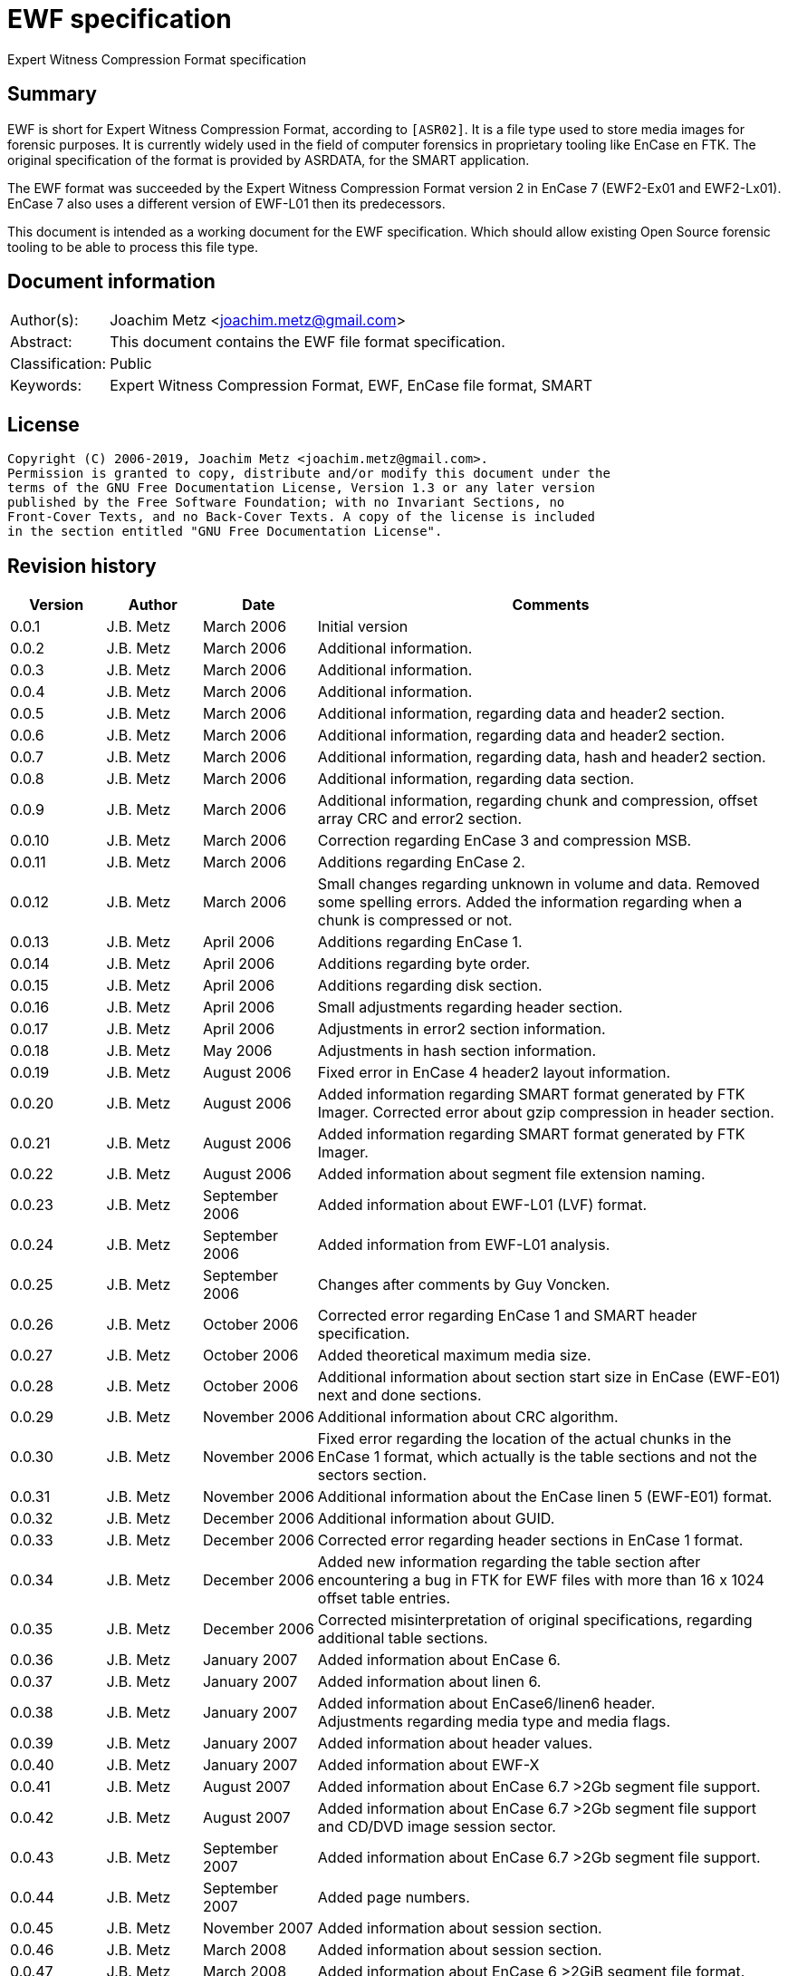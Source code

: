 = EWF specification
Expert Witness Compression Format specification

:toc:
:toclevels: 4

:numbered!:
[abstract]
== Summary

EWF is short for Expert Witness Compression Format, according to `[ASR02]`. It is
a file type used to store media images for forensic purposes. It is currently
widely used in the field of computer forensics in proprietary tooling like
EnCase en FTK. The original specification of the format is provided by ASRDATA,
for the SMART application.

The EWF format was succeeded by the Expert Witness Compression Format version 2
in EnCase 7 (EWF2-Ex01 and EWF2-Lx01). EnCase 7 also uses a different version
of EWF-L01 then its predecessors.

This document is intended as a working document for the EWF specification.
Which should allow existing Open Source forensic tooling to be able to process
this file type.

[preface]
== Document information

[cols="1,5"]
|===
| Author(s): | Joachim Metz <joachim.metz@gmail.com>
| Abstract: | This document contains the EWF file format specification.
| Classification: | Public
| Keywords: | Expert Witness Compression Format, EWF, EnCase file format, SMART
|===

[preface]
== License

....
Copyright (C) 2006-2019, Joachim Metz <joachim.metz@gmail.com>.
Permission is granted to copy, distribute and/or modify this document under the
terms of the GNU Free Documentation License, Version 1.3 or any later version
published by the Free Software Foundation; with no Invariant Sections, no
Front-Cover Texts, and no Back-Cover Texts. A copy of the license is included
in the section entitled "GNU Free Documentation License".
....

[preface]
== Revision history

[cols="1,1,1,5",options="header"]
|===
| Version | Author | Date | Comments
| 0.0.1 | J.B. Metz | March 2006 | Initial version
| 0.0.2 | J.B. Metz | March 2006 | Additional information.
| 0.0.3 | J.B. Metz | March 2006 | Additional information.
| 0.0.4 | J.B. Metz | March 2006 | Additional information.
| 0.0.5 | J.B. Metz | March 2006 | Additional information, regarding data and header2 section.
| 0.0.6 | J.B. Metz | March 2006 | Additional information, regarding data and header2 section.
| 0.0.7 | J.B. Metz | March 2006 | Additional information, regarding data, hash and header2 section.
| 0.0.8 | J.B. Metz | March 2006 | Additional information, regarding data section.
| 0.0.9 | J.B. Metz | March 2006 | Additional information, regarding chunk and compression, offset array CRC and error2 section.
| 0.0.10 | J.B. Metz | March 2006 | Correction regarding EnCase 3 and compression MSB.
| 0.0.11 | J.B. Metz | March 2006 | Additions regarding EnCase 2.
| 0.0.12 | J.B. Metz | March 2006 | Small changes regarding unknown in volume and data. Removed some spelling errors. Added the information regarding when a chunk is compressed or not.
| 0.0.13 | J.B. Metz | April 2006 | Additions regarding EnCase 1.
| 0.0.14 | J.B. Metz | April 2006 | Additions regarding byte order.
| 0.0.15 | J.B. Metz | April 2006 | Additions regarding disk section.
| 0.0.16 | J.B. Metz | April 2006 | Small adjustments regarding header section.
| 0.0.17 | J.B. Metz | April 2006 | Adjustments in error2 section information.
| 0.0.18 | J.B. Metz | May 2006 | Adjustments in hash section information.
| 0.0.19 | J.B. Metz | August 2006 | Fixed error in EnCase 4 header2 layout information.
| 0.0.20 | J.B. Metz | August 2006 | Added information regarding SMART format generated by FTK Imager. Corrected error about gzip compression in header section.
| 0.0.21 | J.B. Metz | August 2006 | Added information regarding SMART format generated by FTK Imager.
| 0.0.22 | J.B. Metz | August 2006 | Added information about segment file extension naming.
| 0.0.23 | J.B. Metz | September 2006 | Added information about EWF-L01 (LVF) format.
| 0.0.24 | J.B. Metz | September 2006 | Added information from EWF-L01 analysis.
| 0.0.25 | J.B. Metz | September 2006 | Changes after comments by Guy Voncken.
| 0.0.26 | J.B. Metz | October 2006 | Corrected error regarding EnCase 1 and SMART header specification.
| 0.0.27 | J.B. Metz | October 2006 | Added theoretical maximum media size.
| 0.0.28 | J.B. Metz | October 2006 | Additional information about section start size in EnCase (EWF-E01) next and done sections.
| 0.0.29 | J.B. Metz | November 2006 | Additional information about CRC algorithm.
| 0.0.30 | J.B. Metz | November 2006 | Fixed error regarding the location of the actual chunks in the EnCase 1 format, which actually is the table sections and not the sectors section.
| 0.0.31 | J.B. Metz | November 2006 | Additional information about the EnCase linen 5 (EWF-E01) format.
| 0.0.32 | J.B. Metz | December 2006 | Additional information about GUID.
| 0.0.33 | J.B. Metz | December 2006 | Corrected error regarding header sections in EnCase 1 format.
| 0.0.34 | J.B. Metz | December 2006 | Added new information regarding the table section after encountering a bug in FTK for EWF files with more than 16 x 1024 offset table entries.
| 0.0.35 | J.B. Metz | December 2006 | Corrected misinterpretation of original specifications, regarding additional table sections.
| 0.0.36 | J.B. Metz | January 2007 | Added information about EnCase 6.
| 0.0.37 | J.B. Metz | January 2007 | Added information about linen 6.
| 0.0.38 | J.B. Metz | January 2007 | Added information about EnCase6/linen6 header. +
Adjustments regarding media type and media flags.
| 0.0.39 | J.B. Metz | January 2007 | Added information about header values.
| 0.0.40 | J.B. Metz | January 2007 | Added information about EWF-X
| 0.0.41 | J.B. Metz | August 2007 | Added information about EnCase 6.7 >2Gb segment file support.
| 0.0.42 | J.B. Metz | August 2007 | Added information about EnCase 6.7 >2Gb segment file support and CD/DVD image session sector.
| 0.0.43 | J.B. Metz | September 2007 | Added information about EnCase 6.7 >2Gb segment file support.
| 0.0.44 | J.B. Metz | September 2007 | Added page numbers.
| 0.0.45 | J.B. Metz | November 2007 | Added information about session section.
| 0.0.46 | J.B. Metz | March 2008 | Added information about session section.
| 0.0.47 | J.B. Metz | March 2008 | Added information about EnCase 6 >2GiB segment file format.
| 0.0.48 | J.B. Metz | June 2008 | Textual corrections.
| 0.0.49 | J.B. Metz | June 2008 | Added information about EnCase 6.11 winen file format.
| 0.0.50 | J.B. Metz | February 2009 | Added information about EnCase 6.12 SHA1 hash support and header values.
| 0.0.51 | J.B. Metz | April 2009 | Added information about EnCase software version header value limitation.
| 0.0.52 | J.B. Metz | April 2009 | Added information about EnCase 6.13 Tableau write blocker support.
| 0.0.53 | J.B. Metz | November 2009 | Small changes.
| 0.0.54 | J.B. Metz | December 2009 +
January 2010 | Added information about ltree section.
| 0.0.55 | J.B. Metz | January 2010 | Update for linen 6.12 and later.
| 0.0.56 | J.B. Metz | May 2010 | Corrected amount of into number of. +
Email change
| 0.0.57 | J.B. Metz | September 2010 | Minor changes.
| 0.0.58 | J.B. Metz | September 2010 | Changed CRC to checksum.
| 0.0.59 | J.B. Metz | October 2010 | Additional session section information with thanks to M. Nohr +
Updated some tables to the newer format. +
Minor changes.
| 0.0.60 | J.B. Metz | November 2010 | Minor changes and improvements with thanks to G. Voncken. +
Updated some tables to the newer format.
| 0.0.61 | J.B. Metz | December 2010 | License version update +
Additional information about optical discs. +
Additional information about AD encryption.
| 0.0.62 | J.B. Metz | January 2011 | Minor changes
| 0.0.63 | J.B. Metz | February 2011 | Additional audio tracks information with thanks to M. Nohr
| 0.0.64 | J.B. Metz | May 2011 | Changes to FTK imager format
| 0.0.65 | J.B. Metz | June 2011 | Updated Logical File Evidence (LVF) format flag information with thanks to B. Baron.
| 0.0.66 | J.B. Metz | September 2011 | Updated Logical File Evidence (LVF) format flag information with thanks to N. Harris
| 0.0.67 | J.B. Metz | December 2011 | Small refinement in compressed vs uncompressed chunk data.
| 0.0.68 | J.B. Metz | February 2012 | Added information about EnCase header values limitations thanks to G. Voncken.
| 0.0.69 | J.B. Metz | June 2012 | Added information about EnCase 6.19 and 7, EWF-E01 and EWF-L01 format. Email change; text clean up; some corrections and additions.
| 0.0.70 | J.B. Metz | July 2012 | Changes to match EWF version 2 documentation.
| 0.0.71 | J.B. Metz | July 2012 | Updates regarding ltree header.
| 0.0.72 | J.B. Metz | July 2012 | Updates files created by Expert Witness 1.35 (for Windows). +
Other small corrections.
| 0.0.73 | J.B. Metz | August 2012 | Updates regarding ltree header.
| 0.0.74 | J.B. Metz | August 2012 | Updates regarding incomplete section and corruption scenarios with thanks to B. Johnson for pointing out the dual image scenario.
| 0.0.75 | J.B. Metz | September 2012 | Additional information regarding L01 map entry.
| 0.0.76 | J.B. Metz | January 2013 | Corrected some typos, thanks to A. Bridge for pointing these out.
| 0.0.77 | J.B. Metz | March 2013 | Additional information regarding Logicube created E01 files with thanks to D. Kovar and Digital Assembly LLC.
| 0.0.78 | J.B. Metz | March 2013 | Improved description of zlib compressed data format (RFC1950) and deflate compression (RFC1951). +
Updated the information regarding Logicube products and the data section checksum behavior.
| 0.0.79 | J.B. Metz | August 2015 | Switched to asciidoc format.
| 0.0.80 | J.B. Metz | April 2016 | Updates regarding ltree.
| 0.0.81 | Z. Travis | May 2017 | Details of AD encryption
| 0.0.82 | J.B. Metz | December 2019 | Formatting changes and additional information regarding L01 files with thanks to J. Sylve.
|===

:numbered:
== Overview

The Expert Witness Compression Format (EWF) is used to store media images. It
allows to store disk and partition images, compressed or non-compressed. EWF
can store a single image in one or more segment files. Each segment file
consist of a standard header, followed by multiple sections. A single section
cannot span multiple files. Sections are arranged back-to-back.

Specifications:

* In this document when referred to the EWF format it refers to the original specification by `[ASR02]`. The newer formats like that of EnCase are deducted from the original specification and will be referred to as the EWF-E01, because of the default file extension. Whereas the Logical File Evidence (LVF) format introduced in EnCase 5, which is also stored in the EWF format will be referred to as EWF-L01. The SMART format is viewed separately to allow for discussion if the implementation differs from the specification by `[ASR02]` and will be referred to as the EWF-S01, because of the default file extension.
* All offsets are relative to the beginning of an individual section, unless otherwise noted. EnCase allows a maximum size of a segment file to be 2000 MiB. This has to do with the size of the offset of the chunk of media data. This is a 32 bit value where the most significant bit (MSB) is used as a compression flag. Therefore the maximum offset size (31 bit) can address about 2048 MiB. In EnCase 6.7 an addition was made to the table value to provide for a base offset to allow for segment files greater than 2048 MiB.
* A chunk is defined as the sector size (per default 512 bytes) multiplied by the block size, the number of sectors per chunk (block) (per default 64 sectors). The data within the EWF format is stored in little-endian. The terms block and chunk are used intermittently.

=== Test version

The following version of programs were used to test the information within this document:

* FTK Imager 2.3, 2.4, 2.51, 2.9, 3.0 (Windows)
* Expert Witness 1.35 (for Windows) (EnCase 1.35)
* EnCase 1.99l (Windows)
* EnCase 2.17a (DOS)
* EnCase 3.21b (Windows)
* EnCase 4.22 (Windows)
* EnCase 5.04a, 5.05 (Windows)
* EnCase 6.1, 6.7, 6.8, 6.10, 6.11, 6.12, 6.13, 6.14, 6.19 (Windows)
* EnCase 7.04 (Windows)
* Linen 5 (Linux)
* Linen 6.01, 6.19 (Linux)
* Linen 7.01 (Linux)

EnCase 7 no longer provides the fast and best compression options.

== Segment file

EWF stores data in one or more segment files (or segments). Each segment file
consists of:

* A file header.
* One or more sections.

=== File header

Each segment file starts with a file header.

`[ASR02]` defines that the file header consists of 2 parts, namely:

* a signature part
* fields part

==== EWF, EWF-E01 and EWF-S01

This is file header is defined by `[ASR02]` and both used by the EWF-E01 and
EWF-S01 formats.

The file header is 13 bytes of size and consists

[cols="1,1,1,5",options="header"]
|===
| Offset | Size | Value | Description
| 0 | 8 | | Signature +
"EVF\x09\x0d\x0a\xff\x00"
| 8 | 1 | 0x01 | Start of fields
| 9 | 2 | | Segment number +
Must be 1 or higher
| 11 | 2 | 0x0000 | End of fields
|===

Segment number contains a number which refers to the number of the segment
file, starting with 1 for the first file.

[NOTE]
This means there could only be a maximum of 65535 (0xffff) files, if it is an
unsigned value.

==== EWF-L01

This is file header is used by the EWF-L01 format.

The file header is 13 bytes of size and consists

[cols="1,1,1,5",options="header"]
|===
| Offset | Size | Value | Description
| 0 | 8 | | Signature +
"LVF\x09\x0d\x0a\xff\x00"
| 8 | 1 | 0x01 | Start of fields
| 9 | 2 | | Segment number +
Must be 1 or higher
| 11 | 2 | 0x0000 | End of fields
|===

Segment number contains a number which refers to the number of the segment
file, starting with 1 for the first file.

[NOTE]
This means there could only be a maximum of 65535 (0xffff) files, if it is an
unsigned value.

=== Segment file extensions

Both the SMART (EWF-S01) and the EWF-E01 use a different approach for naming
the segment files.

==== EWF-S01

The EWF-S01 extension naming has two distinct parts.

* The first segment file has the extension '.s01'.
** The next segment file has the extension '.s02.
** This will continue up to '.s99'.
* After which the next segment file has the extension '.saa'.
** The next segment file has the extension '.sab'.
** This will continue up to '.saz'.
** The next segment file has the extension '.sba'.
** This will continue up to '.szz'.
** The next segment file has the extension '.faa'.
** This will continue up to '.zzz'. ([yellow-background]*verify this; and then ?*)
** [yellow-background]*It will even continue to the use the extensions '.{aa'. (not confirmed)*

libewf supports extensions up to .zzz

==== EWF-E01

The EWF-E01 extension naming has two distinct parts.

* The first segment file has the extension '.E01'.
** The next segment file has the extension '.E02.
** This will continue up to '.E99'.
* After which the next segment file has the extension '.EAA'.
** The next segment file has the extension '.EAB'.
** This will continue up to '.EAZ'.
** The next segment file has the extension '.EBA'.
** This will continue up to '.EZZ'.
** The next segment file has the extension '.FAA'.
** This will continue up to '.ZZZ'. ([yellow-background]*verify this; and then ?*)
** [yellow-background]*It will even continue to the use the extensions '.[AA'. (not confirmed)*

libewf supports extensions up to .ZZZ

==== EWF-L01

The EWF-L01 extension naming has two distinct parts.

* The first segment file has the extension '.L01'.
** The next segment file has the extension '.L02.
** This will continue up to '.L99'.
* After which the next segment file has the extension '.LAA'.
** The next segment file has the extension '.LAB'.
** This will continue up to '.LAZ'.
** The next segment file has the extension '.LBA'.
** This will continue up to '.LZZ'.
** The next segment file has the extension '.MAA'.
** This will continue up to '.ZZZ'. ([yellow-background]*verify this; and then ?*)
** [yellow-background]*It will even continue to the use the extensions '.[AA'. (not confirmed)*

libewf supports extensions up to .ZZZ

=== Segment file set identifier GUID

Segment file sets do not have a strict unique identifier. However the
<<volume_section,volume section>> contains a GUID that can be used for this
purpose. Where:

* linen 5 to 6 use a time and MAC address based version (1) of the GUID
* EnCase 5 to 7 and linen 6 to 7 use a random based version (4) of the GUID

[yellow-background]*In linen 6 the switch from a version 1 to 4 GUID was
somewhere made between version 6.01 and 6.19.*

See RFC4122 for more information about the different GUID versions.

== The sections

The remainder of the segment file consists of sections. Every section starts
with the same data this will be referred to as the section descriptor
(previously referred to as section start). The section descriptor could also be
referred as the section header, but this allows for unnecessary confusion with
the header section.

=== Section descriptor

The section descriptor consist of 76 bytes, it contains information about a
specific section.

[cols="1,1,1,5",options="header"]
|===
| Offset | Size | Value | Description
| 0 | 16 | | A string containing the section type definition. +
E.g. "header", "volume", etc.
| 16 | 8 | | Next section offset +
The offset is relative from the start of the segment file
| 24 | 8 | | Section size
| 32 | 40 | 0x00 | Padding
| 72 | 4 | | Checksum +
Adler-32 of all the previous data within the section descriptor.
|===

Some sections contain additional data, refer to paragraph section types for
more information.

[NOTE]
In EnCase 2 DOS version the padding itself does not contains zero byte values
but data, probably the memory is not wiped.

[NOTE]
Expert Witness 1.35 (for Windows) does not set the section size.

=== Section types

There are multiple section types. `[ASR02]` defines the following:

* Header section
* Volume section
* Table section
* Next and Done section

Looking at more recent EnCase file (EWF-E01) formats and `[COH]` additional
section types were found:

* Header2 section
* Disk section
* Sectors section
* Table2 section
* Data section
* Errors2 section
* Session section
* Hash section
* Digest section

Looking at the more recent EnCase file (EWF-L01) format additional section
types were found:

* Ltree section
* Ltypes section

=== Header2 section

The header2 section is identified in the section data type field as "header2".
Some aspects of this section are:

* Found in EWF-E01 in EnCase 4 to 7, and EWF-L01 in EnCase 5 to 7
* Found at the start of the first segment file. Not found in other segment files.
* The same header2 section is found twice directly after one and other.

The additional data this section contains is the following:

[cols="1,1,5",options="header"]
|===
| Offset | Number of bytes | Description
| 76 (0x4c) | (variable) | Information about the acquired media.
|===

The information about the acquired media consists of zlib compressed data (see
section: <<compression,Compression>>). It contains text in UTF16 format
specifying information about the acquired media. The text multiple lines
separated by an end of line character(s).

The first 2 bytes of the UTF16 string are the byte order mark (BOM):

* 0xff 0xfe for UTF-16 litte-endian
* 0xfe 0xff for UTF-16 big-endian

In the next paragraphs the various variants of the header2 section are described.

==== EnCase 4 (EWF-E01)

In EnCase 4 (EWF-E01) the header2 information consist of 5 lines, and contains
the equivalent information as the header section.

[cols="1,1,5",options="header"]
|===
| Line number | Value | Description
| 1 | 1 | The number of categories provided
| 2 | main | The name/type of the category provided
| 3 | | Identifiers for the values in the 4th line
| 4 | | The data for the different identifiers in the 3rd line
| 5 | | (an empty line)
|===

The end of line character(s) is a newline (0x0a).

[NOTE]
This end of line character differs from the one used in the header section.

The 3rd and the 4th line consist of the following tab (0x09) separated values.

[cols="1,1,5",options="header"]
|===
| Identifier number | Character in 3rd line | Value in 4th line
| 1 | a | Unique description
| 2 | c | Case number
| 3 | n | Evidence number
| 4 | e | Examiner name
| 5 | t | Notes
| 6 | av | Version +
The EnCase version used to acquire the media
| 7 | ov | Platform +
The platform/operating system used to acquire the media
| 8 | m | Acquisition date and time
| 9 | u | System date and time
| 10 | p | Password hash
|===

For more information see section: <<header2_values,Header2 values>>

[NOTE]
The hashing algorithm is the same as for the header section.

==== EnCase 5 to 7 (EWF-E01)

In EnCase 5 to 7 (EWF-E01) the header2 information consist of 17 lines, and
contains:

[cols="1,1,5",options="header"]
|===
| Line number | Value | Description
| 1 | 3 | The number of categories provided
| 2 | main | The name/type of the category provided
| 3 | | Identifier for the values in the category
| 4 | | The data for the different identifiers in the category
| 5 | | (an empty line)
| 6 | srce | The name/type of the category provided +
See section: <<sources_category1,Sources category>>
| 7 | |
| 8 | | Identifier for the values in the category
| 9 | | The data for the different identifiers in the category
| 10 | |
| 11 | | (an empty line)
| 12 | sub | The name/type of the category provided +
See section: <<subjects_category1,Subjects category>>
| 13 | |
| 14 | | Identifier for the values in the category
| 15 | | The data for the different identifiers in the category
| 16 | |
| 17 | | (an empty line)
|===

The end of line character(s) is a newline (0x0a).

===== Main category

The 3rd and the 4th line consist of the following tab (0x09) separated values.

[NOTE]
The actual values in this category are dependent on the version of EnCase.

[cols="1,1,5",options="header"]
|===
| Identifier number | Character in 3rd line | Value in 4th line
| 1 | a | Unique description
| 2 | c | Case number
| 3 | n | Evidence number
| 4 | e | Examiner name
| 5 | t | Notes
| 6 | md | The model of the media, i.e. hard disk model +
(introduced in EnCase 6)
| 7 | sn | The serial number of media +
(introduced in EnCase 6)
| 8 | l | The device label +
(introduced in EnCase 6.19)
| 9 | av | Version +
The EnCase version used to acquire the media +
EnCase limits this value to 12 characters
| 10 | ov | Platform +
The platform/operating system used to acquire the media
| 11 | m | Acquisition date and time
| 12 | u | System date and time
| 13 | p | Password hash
| 14 | pid | Process identifier +
The identifier of the process memory acquired +
(introduced in EnCase 6.12/Winen 6.11)
| 15 | dc | [yellow-background]*Unknown*
| 16 | ext | Extents +
The extents of the process memory acquired +
(introduced in EnCase 6.12/Winen 6.11)
|===

For more information see section: <<header2_values,Header2 values>>

====== Notes

Both the acquiry and system date and time are empty in a file created by winen.

The date values in the header section (not header2) are set to: Thu Jan  1
00:00:00 1970. Where the time is dependent on the time zone and daylight
savings.

===== [[sources_category1]]Sources category

Line 6 the srce category contains information about acquisition sources.

[yellow-background]*TODO describe what a source is in the context of EnCase.*

Line 7 consists of 2 values, namely the values are "0 1".

The 8th line consist of the following tab (0x09) separated values. Note that
the actual values in this category are dependent on the version of EnCase.

[cols="1,1,5",options="header"]
|===
| Identifier number | Character in 8rd line | Meaning
| 1 | p |
| 2 | n |
| 3 | id | Identifier +
Contains an integer identifying the source
| 4 | ev | Evidence number +
Contains a string
| 5 | tb | Total bytes +
Contains an integer
| 6 | lo | Logical offset +
Contains an integer which is -1 when value is not set
| 7 | po | Physical offset +
Contains an integer which is -1 when value is not set
| 8 | ah | [yellow-background]*Unknown (MD5?)* +
Contains a string
| 9 | sh | [yellow-background]*Unknown (SHA1?)* +
Contains a string +
(introduced in EnCase 6.19)
| 10 | gu | [yellow-background]*Unknown (GUID)*
| 11 | pgu | [yellow-background]*Unknown* +
(introduced in EnCase 7)
| 12 | aq | Acquisition date and time +
Contains an integer with a POSIX timestamp
|===

Line 9 consists of 2 values, namely the values are "0 0".

Line 10 contains the values defined by line 8.

[NOTE]
The default values of some of these values has changed around EnCase 6.12.

===== [[subjects_category1]]Subjects category

Line 12 the sub category contains information about subjects.

[yellow-background]*TODO describe what a subject is in the context of EnCase.*

Line 13 consists of 2 values, namely the values are "0 1".

The 14th line consist of the following tab (0x09) separated values.

[cols="1,1,5",options="header"]
|===
| Identifier number | Character in 14rd line | Meaning
| 1 | p |
| 2 | n |
| 3 | id | Identifier +
Contains an integer the subject
| 4 | nu | [yellow-background]*Unknown (Number)*
| 5 | co | [yellow-background]*Unknown (Comment)*
| 6 | gu | [yellow-background]*Unknown (GUID)*
|===

Line 15 consists of 2 values, namely the values are "0 0".

Line 16 contains the values defined by line 14. Note that the default values of
some of these values has changed around EnCase 6.12.

==== EnCase 5 to 7 (EWF-L01)

The EnCase 5 to 7 (EWF-E01) header2 section specification also applies to the
EnCase 5 to 7 (EWF-L01) format. However:

* both the acquired and system date and time are not set

==== [[header2_values]]Header2 values

[cols="1,1,5",options="header"]
|===
| Identifier | Description | Notes
| a | Unique description | Free form string +
Note that EnCase might not respond when this value is large e.g. >= 1 MiB
| c | Case number | Free form string +
EnCase limits this string to 3000 - 1 characters
| n | Evidence number | Free form string +
EnCase limits this string to 3000 - 1 characters
| e | Examiner name | Free form string +
EnCase limits this string to 3000 - 1 characters
| t | Notes | Free form string +
EnCase limits this string to 3000 - 1 characters
| md | Model | Free form string +
EnCase limits this string to 3000 - 1 characters
| sn | Serial Number | Free form string +
EnCase limits this string to 3000 - 1 characters
| l | Device label | Free form string
| av | Version | Free form string +
EnCase limits this string to 12 - 1 characters
| ov | Platform | Free form string +
EnCase limits this string to 24 - 1 characters
| m | Acquisition date and time | String containing POSIX 32-bit epoch timestamp +
E.g. "1142163845" which represents the date: March 12 2006, 11:44:05
| u
| System date and time | String containing POSIX 32-bit epoch timestamp +
E.g. "1142163845" which represents the date: March 12 2006, 11:44:05
| p | Password hash | String containing the password hash. +
If no password is set it should be simply the character '0'.
| pid | Process identifier | String containing the process identifier (pid) number
| dc | [yellow-background]*Unknown* |
| ext | Extents | extents contains: +
number of entries +
entries that consist of: S <1> <2> <3>
|===

[NOTE]
The restrictions were tested with EnCase 7.02.01, older versions could have a
restriction of 40 characters instead of 3000 characters.

=== Header section

The header section is identified in the section data type field as "header".
Some aspects of this section are:

* It is defined in the EWF format `[ASR02]`.
* Found in EWF-E01 in EnCase 1 to 7 or linen 5 to 7 or FTK Imager, EWF-L01 in EnCase 5 to 7, and SMART (EWF-S01)
* Found at the start of the first segment file or in EnCase 4 to 7 after the header2 section in the first segment file. Not found in other segment files.

The additional data this section contains is the following

[cols="1,1,5",options="header"]
|===
| Offset | Number of bytes | Description
| 76 (0x4c) | (variable) | Information about the acquired media.
|===

The information about the acquired media consists of zlib compressed data (see
section: <<compression,Compression>>). It contains text in ASCII format
specifying information about the acquired media. The text multiple lines
separated by an end of line character(s).

In the next paragraphs the various variants of the header section are
described. In all cases the information consists of at least 4 lines:

[cols="1,1,5",options="header"]
|===
| Line number | Value | Description
| 1 | 1 | The number of categories provided
| 2 | main | The name/type of the category provided
| 3 | | Identifiers for the values in the 4th line
| 4 | | The data for the different identifiers in the 3rd line
|===

An additional 5th line is found in FTK Imager, EnCase 1 to 7 (EWF-E01).

[cols="1,1,5",options="header"]
|===
| 5 | | (an empty line)
|===

==== EWF format

Some aspects of this section are:

* `[ASR02]` specifies the end of line character(s) is a newline (0x0a).

According to `[ASR02]` the 3rd and the 4th line consist of the following tab
(0x09) separated values:

[cols="1,1,5",options="header"]
|===
| Identifier number | Character in 3rd line | Value in 4th line
| 1 | c | Case number
| 2 | n | Evidence number
| 3 | a | Unique description
| 4 | e | Examiner name
| 5 | t | Notes
| 6 | m | Acquisition date and time
| 7 | u | System date and time
| 8 | p | Password hash
| 9 | r | Compression level
|===

For more information see section: <<header_values,Header values>>

`[ASR02]` states that the Expert Witness Compression uses 'f', fastest compression.

==== EnCase 1 (EWF-E01)

Some aspects of this section are:

* The header section is defined only once.
* It is the first section of the first segment file. It is not found in other segment files.
* The header data itself is compressed using zlib.
* The end of line character(s) is a carriage return (0x0d) followed by a newline (0x0a).

The 3rd and the 4th line consist of the following tab (0x09) separated values"

[cols="1,1,5",options="header"]
|===
| Identifier number | Character in 3rd line | Value in 4th line
| 1 | c | Case number
| 2 | n | Evidence number
| 3 | a | Unique description
| 4 | e | Examiner name
| 5 | t | Notes
| 6 | m | Acquisition date and time
| 7 | u | System date and time
| 8 | p | Password hash
| 9 | r | Compression level
|===

For more information see section: <<header_values,Header values>>

==== SMART (EWF-S01)

Some aspects of this section are:

* The header section is defined once.
* It is the first section of the first segment file. It is not found in other segment files.
* The header data is always processed by zlib, however the same compression level is used as for the chunks. This could mean compression level 0 which is no compression.

The SMART format uses the FTK Imager (EWF-E01) specification for this section.
[yellow-background]*Note that this could be something FTK Imager specific.*

==== EnCase 2 and 3 (EWF-E01)

Some aspects of this section are:

* The same header section defined twice.
* It is the first and second section of the first segment file. It is not found in other segment files.
* The header data itself is compressed using zlib.
* The end of line character(s) is a carriage return (0x0d) followed by a newline (0x0a).

The 3rd and the 4th line consist of the following tab (0x09) separated values:

[cols="1,1,5",options="header"]
|===
| Identifier number | Character in 3rd line | Value in 4th line
| 1 | c | Case number
| 2 | n | Evidence number
| 3 | a | Unique description
| 4 | e | Examiner name
| 5 | t | Notes
| 6 | av | Version
| 7 | ov | Platform +
The platform/operating system used to acquire the media
| 8 | m | Acquisition date and time
| 9 | u | System date and time
| 10 | p | Password hash
| 11 | r | Compression level
|===

For more information see section: <<header_values,Header values>>

==== EnCase 4 to 7 (EWF-E01)

Some aspects of this section are:

* The header is defined only once.
* It resides after the header2 sections of the first segment file. It is not found in other segment files.
* The header data itself is compressed using zlib.
* The end of line character(s) is a carriage return (0x0d) followed by a newline (0x0a).

The 3rd and the 4th line consist of the following tab (0x09) separated values:

[cols="1,1,5",options="header"]
|===
| Identifier number | Character in 3rd line | Value in 4th line
| 1 | c | Case number
| 2 | n | Evidence number
| 3 | a | Unique description
| 4 | e | Examiner name
| 5 | t | Notes
| 6 | av | Version
| 7 | ov | Platform +
The platform/operating system used to acquire the media
| 8 | m | Acquisition date and time
| 9 | u | System date and time
| 10 | p | Password hash
|===

For more information see section: <<header_values,Header values>>

==== linen 5 to 7 (EWF-E01)

Some aspects of this section are:

* The same header section defined twice.
* It is the first and second section of the first segment file. It is not found in other segment files.
* The header data itself is compressed using zlib.
* The end of line character(s) is a newline (0x0a).

The header information consist of 18 lines

The remainder of the string contains the following information:

[cols="1,1,5",options="header"]
|===
| Line number | Value | Description
| 1 | 3 | The number of categories provided
| 2 | main | The name/type of the category provided
| 3 | | Identifier for the values in the 4th line
| 4 | | The data for the different identifiers in the 3rd line
| 5 | | (an empty line)
| 6 | srce | The name/type of the section provided +
See section: <<sources_category2,Sources category>>
| 7 | |
| 8 | | Identifier for the values in the section
| 9 | |
| 10 | |
| 11 | | (an empty line)
| 12 | sub | The name/type of the section provided +
See section: <<subjects_category2,Subjects category>>
| 13 | |
| 14 | | Identifier for the values in the section
| 15 | |
| 16 | |
| 17 | | (an empty line)
|===

The end of line character(s) is a newline (0x0a).

===== Main category

The 3rd and the 4th line consist of the following tab (0x09) separated values.

[NOTE]
The actual values in this category are dependent on the version of linen.

[cols="1,1,5",options="header"]
|===
| Identifier number | Character in 3rd line | Value in 4th line
| 1 | a | Unique description
| 2 | c | Case number
| 3 | n | Evidence number
| 4 | e | Examiner name
| 5 | t | Notes
| 6 | md | The model of the media, i.e. hard disk model +
(Introduced in linen 6)
| 7 | sn | The serial number of media +
(Introduced in linen 6)
| 8 | l | The device label +
(Introduced in linen 6.19)
| 9 | av | Version
| 10 | ov | Platform +
The platform/operating system used to acquire the media
| 11 | m | Acquisition date and time
| 12 | u | System date and time
| 13 | p | Password hash
| 14 | pid | Process identifier +
The identifier of the process memory acquired +
(Introduced in linen 6.19 or earlier)
| 15 | dc | [yellow-background]*Unknown* +
(Introduced in linen 6)
| 16 | ext | Extents +
The extents of the process memory acquired +
(Introduced in linen 6.19 or earlier)
|===

[NOTE]
As of linen 6.19 the acquire date and time is in UTC and the system date and
time is in local time. Where as before both values were in local time.

For more information see section: <<header_values,Header values>>

===== [[sources_category2]]Sources category

Line 6 the srce category contains information about acquisition sources

[yellow-background]*TODO describe what a source is in the context of EnCase.*

Line 7 consists of 2 values, namely the values are "0 1".

The 8th line consist of the following tab (0x09) separated values.

[cols="1,1,5",options="header"]
|===
| Identifier number | Character in 8rd line | Meaning
| 1 | p |
| 2 | n |
| 3 | id | Identifier +
Contains an integer the source
| 4 | ev | Evidence number +
Contains a string
| 5 | tb | Total bytes +
Contains an integer
| 6 | lo | Logical offset +
Contains an integer which is -1 when value is not set
| 7 | po | Physical offset +
Contains an integer which is -1 when value is not set
| 8 | ah | [yellow-background]*Unknown (MD5?)* +
Contains a string
| 9 | sh | [yellow-background]*Unknown (SHA1?)* +
Contains a string +
(Introduced in linen 6.19 or earlier)
| 10 | gu | [yellow-background]*Unknown (GUID)*
| 11 | aq | Acquisition date and time +
Contains an integer with a POSIX timestamp
|===

Line 9 consists of 2 values, namely the values are "0 0".

Line 10 contains the values defined by line 8.

[NOTE]
The default values of some of these values has changed around linen 6.19 or
earlier.

===== [[subjects_category2]]Subjects category

Line 12 the sub category contains information about subjects.

[yellow-background]*TODO describe what a subject is in the context of EnCase.*

Line 13 consists of 2 values, namely the values are "0 1".

The 14th line consist of the following tab (0x09) separated values.

[cols="1,1,5",options="header"]
|===
| Identifier number | Character in 14rd line | Meaning
| 1 | p |
| 2 | n |
| 3 | id | Identifier +
Contains an integer the subject
| 4 | nu | [yellow-background]*Unknown (Number)*
| 5 | co | [yellow-background]*Unknown (Comment)*
| 6 | gu | [yellow-background]*Unknown (GUID)*
|===

Line 15 consists of 2 values, namely the values are "0 0".

Line 16 contains the values defined by line 14.

[NOTE] The default values of some of these values has changed around linen 6.19
or earlier.

==== FTK Imager (EWF-E01)

Some aspects of this section are:

* In FTK Imager (EWF-E01) the same header section defined twice.
* It is the first and second section of the first segment file. It is not found in other segment files.
* The header data itself is compressed using zlib. Note that the compression level can be none and therefore the header looks uncompressed.
* In FTK Imager the end of line character(s) is a newline (0x0a).

The 3rd and the 4th line consist of the following tab (0x09) separated values:

[cols="1,1,5",options="header"]
|===
| Identifier number | Character in 3rd line | Value in 4th line
| 1 | c | Case number
| 2 | n | Evidence number
| 3 | a | Unique description
| 4 | e | Examiner name
| 5 | t | Notes
| 6 | av | Version +
The FTK Imager version used to acquire the media
| 7 | ov | Platform +
The platform/operating system used to acquire the media
| 8 | m | Acquisition date and time
| 9 | u | System date and time
| 10 | p | Password hash
| 11 | r | char
|===

For more information see section: <<header_values,Header values>>

==== EnCase 5 to 7 (EWF-L01)

The EnCase 4 to 7 (EWF-E01) header section specification is also used for the
EnCase 5 to 7 (EWF-L01) format, with the following aspects:

* In EnCase 5 both the acquired and system date and time are set to 0.
* In EnCase 6 and 7 both the acquired and system date and time are set to Jan 1, 1970 00:00:00 (the time is dependent on the local timezone and daylight savings)

==== [[header_values]]Header values

[cols="1,1,5",options="header"]
|===
| Identifier | Description | Notes
| a | Unique description | Free form string +
Note that EnCase might not respond when this value is  large e.g. >= 1 MiB
| c | Case number | Free form string +
EnCase limits this string to 3000 - 1 characters
| n | Evidence number | Free form string +
EnCase limits this string to 3000 - 1 characters
| e | Examiner name | Free form string +
EnCase limits this string to 3000 - 1 characters
| t | Notes | Free form string +
EnCase limits this string to 3000 - 1 characters
| md | Model | Free form string +
EnCase limits this string to 3000 - 1 characters
| sn | Serial Number | Free form string +
EnCase limits this string to 3000 - 1 characters
| l | Device label | Free form string
| av | Version | Free form string +
EnCase limits this string to 12 - 1 characters
| ov | Platform | Free form string +
EnCase limits this string to 24 -1 characters
| m | Acquisition date and time | In EnCase: +
String containing a date and time value +
E.g. 2002 3 4 10 19 59", which represents March 4, 2002 10:19:59. +
 +
In linen: +
String containing POSIX 32-bit epoch timestamp +
E.g. "1142163845" which represents the date: March 12 2006, 11:44:05
| u | Systemdate and time | In EnCase: +
String containing a date and time value +
E.g. 2002 3 4 10 19 59", which represents March 4, 2002 10:19:59. +
 +
In linen: +
String containing POSIX 32-bit epoch timestamp +
E.g. "1142163845" which represents the date: March 12 2006, 11:44:05
| p | Password hash | String containing the password hash. +
If no password is set it should be simply the character '0'.
| pid | Process identifier | String containing the process identifier (pid) number
| dc | [yellow-background]*Unknown* |
| ext | Extents | extents contains: +
number of entries +
entries that consist of: S <1> <2> <3>
| r | Compression | Single character that represent the compression level
|===

[NOTE]
The restrictions were tested with Encase 7.02.01, older versions could have a
restriction of 40 characters instead of 3000 characters.

[cols="1,1,5",options="header"]
|===
| Value of char | Meaning
| b | Best compression is used
| f | Fastest compression is used
| n | No compression is used
|===

===== Notes

There should not be a tab, carriage return and newline characters within the
text in the 4th line. Or is there a method to escape these characters?
`[ASR02]` states that these characters should not be used in the free form
text. Need to confirm this, the specification only speaks of a newline
character.

Currently the password has no a additional value than allow an application
check it. The data itself is not protected using the password. The password
hashing algorithm is unknown. Need to find out. And does the algorithm differ
per EnCase version? probably not. The algorithm does not differ in EnCase
1 to 7. FTK Imager does not bother with a password.

=== [[volume_section]]Volume section

The volume section is identified in the section data type field as "volume".
Some aspects of this section are:

* Defined in the EWF format `[ASR02]`.
* Found in EWF-E01 in EnCase 1 to 7 or linen 5 to 7 or FTK Imager, EWF-L01 in EnCase 5 to 7, and SMART (EWF-S01)
* Found after the header section of the first segment file. Not found in other segment files.

In the next paragraphs the various versions of the volume section are described.

==== EWF specification

The specification according to `[ASR02]`.

The additional volume section data is 94 bytes of size and consists of:

[cols="1,1,1,5",options="header"]
|===
| Offset | Size | Value | Description
| 0 | 4 | | Reserved according to `[ASR02]` +
Contains 0x01 +
[yellow-background]*Reserved for what?*
| 4 | 4 | | The chunk count +
Contains the number of chunks within the all segment files.
| 8 | 4 | | The number of sectors per chunk +
Contains 64 per default.
| 12 | 4 | | The number of bytes per sectors +
Contains 512 per default
| 16 | 4 | | The sectors count, the number of sectors within all segment files
| 20 | 20 | 0x00 | Reserved +
[yellow-background]*Reserved for what?*
| 40 | 45 | 0x00 | Padding
| 85 | 5 | | Signature (Reserved) +
Contains the EWF file header signature
| 90 | 4 | | Checksum +
Adler-32 of all the previous data within the additional volume section data.
|===

The chunk count is a 32-bit value this means it maximum of addressable chunks
would be: 4294967295 (= 2^32 - 1). For a chunk size of 32768 x 4294967295 =
about 127 TiB. The maximum segment file amount is 2^16 - 1 = 65535. This allows
for an equal number of storage if a segment file is filled to its maximum
number of chunks.

However libewf is restricted at 14295 segment files, due to the extension
naming schema of the segment files.

==== SMART (EWF-S01)

The SMART format uses the EWF specification for this section.

In SMART the signature (reverse) value is the string "SMART" (0x53 0x4d 0x41
0x52 0x54) instead of the file header signature.

==== FTK Imager, EnCase 1 to 7 and linen 5 to 7 (EWF-E01)

The specification for FTK Imager, EnCase 1 to 7 and linen 5 to 7.

The additional volume section data is 1052 bytes of size and consists of:

[cols="1,1,1,5",options="header"]
|===
| Offset | Size | Value | Description
| 0 | 1 | | Media type +
See section: <<media_type,Media type>>
| 1 | 3 | 0x00 | [yellow-background]*Unknown (empty values)*
| 4 | 4 | | The chunk count +
Contains the number of chunks within the all segment files.
| 8 | 4 | | The number of sectors per chunk (or block size) +
Contains 64 per default. +
EnCase 5 is the first version which allows this value to be different than 64.
| 12 | 4 | | The number of bytes per sector
| 16 | 8 | | The sectors count +
Contains the number of sectors within all segment files +
This value probably has been changed in EnCase 6 from a 32-bit value to a 64-bit value to support media >2TiB
| 24 | 4 | | The number of cylinders of the C:H:S value +
Most of the time this value is empty (0x00)
| 28 | 4 | | The number of heads of the C:H:S value +
Most of the time this value is empty (0x00)
| 32 | 4 | | The number of sectors of the C:H:S value +
Most of the time this value is empty (0x00)
| 36 | 1 | | Media flags +
See section: <<media_flags,Media flags>>
| 37 | 3 | 0x00 | [yellow-background]*Unknown (empty values)*
| 40 | 4 | | PALM volume start sector
| 44 | 4 | 0x00 | [yellow-background]*Unknown (padding/empty values)*
| 48 | 4 | | SMART logs start sector +
Contains an offset relative from the end of media +
E.g. a value of 10 would refer to sector = number of sectors - 10
| 52 | 1 | | Compression level +
(Introduced in EnCase 5) +
See section: <<compression_level,Compression level>>
| 53 | 3 | 0x00 | [yellow-background]*Unknown (empty values)* +
these values seem to be part of the compression type
| 56 | 4 | | The sector error granularity +
Contains the error block size +
(Introduced in EnCase 5)
| 60 | 4 | 0x00 | [yellow-background]*Unknown (empty values)*
| 64 | 16 | | Segment file set identifier +
Contains a GUID/UUID generated on the acquiry system probably used to uniquely identify a set of segment files +
(Introduced in EnCase 5)
| 80 | 963 | | [yellow-background]*Unknown (padding/empty values)*
| 1043 | 5 | | Signature (Reserved) +
Contains 0x00
| 1048 | 4 | | Checksum +
Adler-32 of all the previous data within the additional volume section data.
|===

[yellow-background]*TODO a value that could be in the volume is the raid stripe size*

[NOTE]
EnCase requires for media that contains no partition table that the is physical
media flag is not set and vice versa. Other tools like FTK check the actual
storage media data.

==== EnCase 5 to 7 (EWF-L01)

The EWF-L01 format uses the EnCase 5 (EWF-E01) volume section specification. However:

* the volume type contains 0x0e
* the number of chunks is 0
* The number of bytes per sectors is some kind of block size value (4096), perhaps the source file system block size
* [yellow-background]*The sectors count, represents some other value because ( sector_size x sector_amount != total_size ) the total size is in the ltree section*

==== [[media_type]]Media type

[cols="1,1,5",options="header"]
|===
| Value | Identifier | Description
| 0x00 | | A removable storage media device
| 0x01 | | A fixed storage media device
| | |
| 0x03 | | An optical disc (CD/DVD/BD)
| | |
| 0x0e | | Logical Evidence File (LEF or L01)
| | |
| 0x10 | | Physical Memory (RAM)
|===

[NOTE]
FTK imager versions, before version 2.9, set the storage media to fixed (0x01).
The exact version of FTK imager where this behavior changed is unknown.

==== [[media_flags]]Media flags

[cols="1,1,5",options="header"]
|===
| Value | Identifier | Description
| 0x01 | | Is an image file +
in FTK Imager, EnCase 1 to 7 this bit is always set, when not set EnCase seems to see the image file as a device
| 0x02 | | Is physical device or device type +
0 => a non physical device (logical) +
1 => a physical device
| 0x04 | | Fastbloc write blocker used
| 0x08 | | Tableau write blocker used +
This was added in EnCase 6.13
|===

[NOTE]
If both the the Fastbloc and Tableau write blocker media flags are set EnCase
only shows the Fastbloc.

==== [[compression_level]]Compression level

[cols="1,1,5",options="header"]
|===
| Value | Identifier | Description
| 0x00 | | no compression
| 0x01 | | good compression
| 0x02 | | best compression
|===

=== Disk section

The disk section is identified in the section data type field as "disk". Some
aspects of this section are:

* Not defined in the EWF format `[ASR02]`.
* Not found in SMART (EWF-S01).

According to `[COH]` the disk section is the same as the volume section. This
was confirmed with a disk section in an FTK Imager 2.3 (EWF-E01) image.

[NOTE]
The disk section was found only in FTK Imager 2.3 when acquiring a physical
disk not a floppy. This requires additional research. Is the disk section some
old method to differentiate between a partition (volume) image or a physical
disk image?

=== Data section

The data section is identified in the section data type field as "data". Some
aspects of this section are:

* It is not defined in the EWF format `[ASR02]`.
* Found in EWF-E01 in EnCase 1 to 7 or linen 5 to 7 or FTK Imager, and EWF-L01 in EnCase 5 to 7. Not found in SMART (EWF-S01).
* For multiple segment files it does not reside in the first segment file. For a single segment file it does.
* Found after the last table2 section in a single segment file or for multiple segment files at the start of the segment files, except for the first.
* The data section has data it should should contain the same information as the volume section.

==== FTK Imager, EnCase 1 to 7 and linen 5 to 7 (EWF-E01)

The additional data section data is 1052 bytes of size and consists of:

[cols="1,1,1,5",options="header"]
|===
| Offset | Size | Value | Description
| 0 | 1 | | Media type +
See section: <<media_type,Media type>>
| 1 | 3 | 0x00 | [yellow-background]*Unknown (empty values)*
| 4 | 4 | | The chunk count +
Contains the number of chunks within the all segment files.
| 8 | 4 | | The block size (number of sectors per chunk) +
Contains 64 per default. +
EnCase 5 is the first version which allows this value to be different than 64.
| 12 | 4 | | The number of bytes per sector
| 16 | 8 | | The sectors count +
Contains  the number of sectors within all segment files +
This value probably has been changed in EnCase 6 from a 32-bit value to a 64-bit value to support media >2TiB
| 24 | 4 | | The number of cylinders of the C:H:S value +
Most of the time this value is empty (0x00)
| 28 | 4 | | The number of heads of the C:H:S value +
Most of the time this value is empty (0x00)
| 32 | 4 | | The number of sectors of the C:H:S value +
Most of the time this value is empty (0x00)
| 36 | 1 | | Media flags +
See section: <<media_flags,Media flags>>
| 37 | 3 | 0x00 | [yellow-background]*Unknown (empty values)*
| 40 | 4 | | PALM volume start sector
| 44 | 4 | 0x00 | [yellow-background]*Unknown (padding/empty values)*
| 48 | 4 | | SMART logs start sector +
Contains an offset relative from the end of media +
E.g. a value of 10 would refer to sector = number of sectors - 10
| 52 | 1 | | Compression level +
(Introduced in EnCase 5) +
See section: <<compression_level,Compression level>>
| 53 | 3 | 0x00 | [yellow-background]*Unknown (empty values)* +
[yellow-background]*These values seem to be part of the compression type*
| 56 | 4 | | The sector error granularity +
Contains the error block size +
(Introduced in EnCase 5)
| 60 | 4 | 0x00 | [yellow-background]*Unknown (empty values)*
| 64 | 16 | | Segment file set identifier +
Contains a GUID/UUID generated on the acquiry system probably used to uniquely identify a set of segment files +
(Introduced in EnCase 5)
| 80 | 963 | | [yellow-background]*Unknown (padding/empty values)*
| 1043 | 5 | | Signature (Reserved) +
Contains 0x00
| 1048 | 4 | | Checksum +
Adler-32 of all the previous data within the additional data section data.
|===

[NOTE]
In Logicube products (Talon (firmware predating April 2013) and Forensic
dossier (before version 3.3.3RC16)) the checksum is not calculated and set to 0.

==== EnCase 5 to 7 (EWF-L01)

The EWF-L01 format uses the EnCase 5 (EWF-E01) data section specification. However:

* the data type contains 0x0e
* the number of chunks is 0
* The number of bytes per sectors is some kind of block size value (4096), perhaps the source file system block size
* [yellow-background]*The sectors count, represents some other value because ( sector_size x sector_amount != total_size ) the total size is in the ltree section*

=== Sectors section

The sectors section is identified in the section data type field as "sectors".
Some aspects of this section are:

* Not defined in the EWF format `[ASR02]`.
* Found in EWF-E01 in EnCase 2 to 7, or linen 5 to 7 or FTK Imager, EWF-L01 in EnCase 5 to 7. Not found in EnCase 1 (EWF-E01) or SMART (EWF-S01).
* The first sectors section can be found after the volume section in the first segment file or at the after the data section in other segment files. Successive sector data sections are found after the sector table2 section.

The sectors section contains the actual chunks of media data.

* The sectors section can contain multiple chunks.
* The default size of a chunk is 32768 bytes of data (64 standard sectors, with a size of 512 bytes per sector). It is possible in EnCase 5 and 6 and linen 5 and 6 to change the number of sectors per block to 64, 128, 256, 1024, 2048, 4096, 8192, 16384 or 32768. In EnCase 7 and linen 7 this has been reduced to 64, 128, 256, 1024.

==== Data chunk

The first chunk is often located directly after the section descriptor,
although the format does not require this.

When the data is compressed and the compressed data (with checksum) is larger
than the uncompressed data (without the checksum) the data chunk is stored
uncompressed. The default size of a chunk is 32768 bytes of data (64 standard
sectors).

An uncompressed data chunk is variable of size and consists of:

[cols="1,1,1,5",options="header"]
|===
| Offset | Size | Value | Description
| 0 | ... | | Uncompressed chunk data
| ... | 4 | | Checksum +
Adler-32 of the chunk data
|===

The compressed data chunk consist of zlib compressed data. The checksum of the
compressed data chunk is part the zlib compressed data format. See section:
<<compression,Compression>>.

==== Optical disc images

For a MODE‑1 CD-ROM optical disc image EnCase only seems to support 2048 bytes
per sector (the data).

The raw sector size of a MODE-1 CD-ROM is 2352 bytes of size and consists of:

[cols="1,1,1,5",options="header"]
|===
| Offset | Size | Value | Description
| 0 | 16 | | Synchronization bytes
| 16 | 2048 | | Data
| 2054 | 4 | | Error detection
| 2058 | 8 | | [yellow-background]*Unknown (Empty values)*
| 2066 | 276 | | Error correction
|===

[yellow-background]*TODO add information about Mode-2 and Mode-XA*

=== Table section

The table section is identified in the section data type field as "table". Some
aspects of this section are:

* Defined in the EWF format `[ASR02]`.
* Found in EWF-E01 in EnCase 1 to 7 or linen 5 to 7 or FTK Imager, EWF-L01 in EnCase 5 to 7, and SMART (EWF-S01)

[NOTE]
The offsets within the section descriptor are 8 bytes (64 bits) of size while
the offsets in the table entry array are 4 bytes (32 bits) of size.

In the next paragraphs the various versions of the table section are described.

==== EWF specification

Some aspects of the table section according to the EWF specification are:

* The first table section resides after the volume section in the first segment file or after the file header in other segment files.
* It can be found in every segment file.

The table section consists of:

* the table header
* an array of table entries
* the data chunks

===== Table header

The table header is 24 bytes of size and consists of:

[cols="1,1,1,5",options="header"]
|===
| Offset | Size | Value | Description
| 0 | 4 | | The number of entries +
[yellow-background]*Note that according to `[ASR02]` it contains 0x01*
| 4 | 16 | 0x00 | Padding
| 20 | 4 | | Checksum +
Adler-32 of all the previous data within the additional volume section data.
|===

According to `[ASR02]` the table can hold 16375 entries if more entries are
required an additional table section should be created.

===== Table entry

The table entry is 4 bytes of size and consists of:

[cols="1,1,1,5",options="header"]
|===
| Offset | Size | Value | Description
| 0 | 4 | | Chunk data offset
|===

The most significant bit (MSB) in the chunk data offset indicates if the chunk
is compressed (1) or uncompressed (0).

A chunk data offset points to the start of the chunk of media data, which
resides in the same table section within the segment file. The offset contains
a value relative to the start of the file.

===== Data chunk

The first chunk is often located directly after the last table entry, although
the format does not require this.

A data chunk is always compressed even when no compression is required. This
approach provides a checksum for each chunk. The default size of a chunk is
32768 bytes of data (64 standard sectors). The resulting size of the
"compressed" chunk can therefore be larger than the default chunk size.
[yellow-background]*This however was deducted from the behavior of FTK Imager
for EWF-S01.*

The compressed data chunk consist of zlib compressed data. The checksum of the
compressed data chunk is part the zlib compressed data format. See section:
<<compression,Compression>>.

==== SMART (EWF-S01)

The table section in the SMART (EWF-S01) format is equivalent to that of the
EWF specification.

==== EnCase 1 (EWF-E01)

Some aspects of this section are:

* The table section resides after the volume section in the first segment file or after the file header in other segment files.
* It can be found in every segment file.

The table section consists of:

* the table header
* an array of table entries
* the table footer
* the data chunks

===== Table header

The table header is 24 bytes of size and consists of:

[cols="1,1,1,5",options="header"]
|===
| Offset | Size | Value | Description
| 0 | 4 | | The number of entries
| 4 | 16 | 0x00 | Padding
| 20 | 4 | | Checksum +
Adler-32 of all the previous data within the additional volume section data.
|===

The table can hold 16375 entries if more entries are required an additional table section should be created.

===== Table entry

The table entry is 4 bytes of size and consists of:

[cols="1,1,1,5",options="header"]
|===
| Offset | Size | Value | Description
| 0 | 4 | | Chunk data offset
|===

The most significant bit (MSB) in the chunk data offset indicates if the chunk
is compressed (1) or uncompressed (0).

A chunk data offset points to the start of the chunk of media data, which
resides in the same table section within the segment file. The offset contains
a value relative to the start of the file.

===== Table footer

The table footer is 4 bytes of size and consists of:

[cols="1,1,1,5",options="header"]
|===
| Offset | Size | Value | Description
| 0 | 4 | | Checksum +
Adler-32 of the offset array
|===

===== Data chunk

The first chunk is often located directly after the table footer, although the
format does not require this.

When the data is compressed and the compressed data (with checksum) is larger
than the uncompressed data (without the checksum) the data chunk is stored
uncompressed. The default size of a chunk is 32768 bytes of data (64 standard
sectors).

An uncompressed data chunk is variable of size and consists of:

[cols="1,1,1,5",options="header"]
|===
| Offset | Size | Value | Description
| 0 | ... | | Uncompressed chunk data
| ... | 4 | | Checksum +
Adler-32 of the chunk data
|===

The compressed data chunk consist of zlib compressed data. The checksum of the
compressed data chunk is part the zlib compressed data format. See section:
<<compression,Compression>>

==== FTK Imager and EnCase 2 to 5 and linen 5 (EWF-E01)

Some aspects of this section are:

* The table section resides after the sectors section.
* It can be found in every segment file.
* The data chunks are no longer stored in this section but in the sectors section instead.
* The table2 section contains a mirror copy of the table section. In EWF-E01 it is always present.

The table section consists of:

* the table header
* an array of table entries
* the table footer

===== Table header

The sector table header is 24 bytes of size and consists of:

[cols="1,1,1,5",options="header"]
|===
| Offset | Size | Value | Description
| 0 | 4 | | The number of entries
| 4 | 16 | 0x00 | Padding
| 20 | 4 | | Checksum +
Adler-32 of all the previous data within the additional volume section data.
|===

The table section can hold 16375 entries. A new table section should be created
to hold more entries. Both FTK Imager and EnCase 5 can handle more than 16375,
FTK 1 cannot. To contain more than 16375 chunks new sectors, table and table2
sections need to be created after the table2 section.

===== Table entry

The table entry is 4 bytes of size and consists of:

[cols="1,1,1,5",options="header"]
|===
| Offset | Size | Value | Description
| 0 | 4 | | Chunk data offset
|===

The most significant bit (MSB) in the chunk data offset indicates if the chunk
is compressed (1) or uncompressed (0).

A chunk data offset points to the start of the chunk of media data, which
resides in the preceding sectors section within the segment file. The offset
contains a value relative to the start of the file.

===== Table footer

The table footer is 4 bytes of size and consists of:

[cols="1,1,1,5",options="header"]
|===
| Offset | Size | Value | Description
| 0 | 4 | | Checksum +
Adler-32 of the offset array
|===

==== EnCase 6 to 7 and linen 6 to 7 (EWF-E01)

Some aspects of this section are:

* Every segment file contains its own table section.
* It resides after the sectors section.
* The data chunks are no longer stored in this section but in the sectors section instead.
* The table2 section contains a mirror copy of the table section. In EWF-E01 it is always present.

The table section consists of:

* the table header
* an array of table entries
* the table footer

===== Table header

The sector table header is 24 bytes of size and consists of:

[cols="1,1,1,5",options="header"]
|===
| Offset | Size | Value | Description
| 0 | 4 | | The number of entries
| 4 | 4 | 0x00 | Padding
| 8 | 8 | | The table base offset
| 16 | 4 | 0x00 | Padding
| 20 | 4 | | Checksum +
Adler-32 of all the previous data within the additional volume section data.
|===

As of EnCase 6 the number of entries is no longer restricted to 16375 entries.
The new limit seems to be 65534.

===== Table entry

The table entry is 4 bytes of size and consists of:

[cols="1,1,1,5",options="header"]
|===
| Offset | Size | Value | Description
| 0 | 4 | | Chunk data offset
|===

The most significant bit (MSB) in the chunk data offset indicates if the chunk
is compressed (1) or uncompressed (0).

A chunk data offset points to the start of the chunk of media data, which
resides in the preceding sectors section within the segment file. The offset
contains a value relative to the start of the file.

In EnCase 6.7.1 the sectors section can be larger than 2048Mb. The table
entries offsets are 31 bit values in EnCase6 the offset in a table entry value
will actually use *the full 32 bit* if the 2048Mb has been exceeded. This
behavior is no longer present in EnCase 6.8 so it is assumed to be a bug.
Libewf currently assumes that the if the 31 bit value overflows the following
chunks are uncompressed. This allows EnCase 6.7.1 faulty EWF files to be
converted by libewf.

===== Table footer

The table footer is 4 bytes of size and consists of:

[cols="1,1,1,5",options="header"]
|===
| Offset | Size | Value | Description
| 0 | 4 | | Checksum +
Adler-32 of the offset array
|===

==== EnCase 6 to 7 (EWF-L01)

The EWF-L01 format uses the EnCase 6 to 7 (EWF-E01) table section specification.

=== Table2 section

The table2 section is identified in the section data type field as "table2".
Some aspects of this section are:

* Not defined in the EWF format `[ASR02]`.
* Found in EWF-E01 in EnCase 2 to 7, or linen 5 to 7 or FTK Imager, EWF-L01 in EnCase 5 to 7. Not found in EnCase 1 (EWF-E01) or SMART (EWF-S01).
* Uses the same format as the table section.
* Resides directly after the table section.

==== FTK Imager and EnCase 2 to 7 and linen 5 to 7 (EWF-E01)

The table2 section contains a mirror copy of the table section. Probably
intended for recovery purposes.

==== EnCase 5 to 7 (EWF-L01)

The EWF-L01 format uses the EWF-E01 table2 section specification.

=== Next section

The next section is identified in the section data type field as "next". Some
aspects of this section are:

* Defined in the EWF format `[ASR02]`.
* Found in EWF-E01 in EnCase 1 to 7 or linen 5 to 7 or FTK Imager, EWF-L01 in EnCase 5 to 7, and SMART (EWF-S01)
* The last section within a segment other than the last segment file.
* The offset to the next section in the section descriptor of the next section point to itself (the start of the next section).
* It should be the last section in a segment file, other than the last segment file.

==== SMART (EWF-S01)

It resides after the table or table2 section.

==== FTK Imager, EnCase and linen (EWF-E01)

It resides after the data section in a single segment file or for multiple
segment files after the table2 section.

In the EnCase (EWF-E01) format the size in the section descriptor is 0 instead
of 76 (the size of the section descriptor).

[NOTE]
FTK imager versions before 2.9 sets the section size to 76. At the moment it is
unknown in which version this behavior was changed.

=== Ltypes section

The ltypes section is identifier in the section data type field as "ltypes".
Some aspects of this section are:

* Found in EWF-L01 in of EnCase 7
* Found in the last segment file after table2 section before tree section.

The additional ltypes section data is 6 bytes of size and consists of:

[cols="1,1,1,5",options="header"]
|===
| Offset | Size | Value | Description
| 0 | 2 | | [yellow-background]*Unknown*
| 2 | 2 | | [yellow-background]*Unknown*
| 4 | 2 | | [yellow-background]*Unknown*
|===

=== Ltree section

The ltree section is identifier in the section data type field as "ltree". Some
aspects of this section are:

* Found in EWF-L01 in of EnCase 5 to 7
* Found in the last segment file after ltypes section and before data section.

The ltree section consists of:

* ltree header
* ltree data

==== Ltree header

The ltree header is 6 bytes of size and consists of:

[cols="1,1,1,5",options="header"]
|===
| Offset | Size | Value | Description
| 0 | 16 | | Integrity hash +
Contains the MD5 of the ltree data
| 16 | 8 | | Data size
| 24 | 4 | | Checksum +
Adler-32 of all the data within the ltree header where the checksum value itself is zeroed out.
| 28 | 20 | | [yellow-background]*Unknown (empty values)*
|===

==== Ltree data

The ltree data string consists of an UTF-16 little-endian encoded string
without the UTF-16 endian byte order mark.

The ltree data string contains the following information:

[cols="1,1,5",options="header"]
|===
| Line number | Value | Description
| 1 | 5 | The number of categories provided
| 2 | rec | Probably the type of information provided
| 3 | | Identifier for the values in the 4th line
| 4 | | The data for the different identifiers in the 3rd line
| 5 | | (an empty line)
| 6 | perm | Information about file permissions +
See section: <<permissions_category3,Permissions category>>
| 7 | |
| 8 | | Identifier for the values in the section
| 9 | |
| 10 | |
| 11 | |
| 12 | |
| 13 | | (an empty line)
| 14 | srce | Probably the type of information provided (the data source) +
See section: <<sources_category3,Sources category>>
| 15 | |
| 16 | | Identifier for the values in the section
| 17 | |
| 18 | |
| 19 | |
| 20 | |
| 21 | | (an empty line)
| 22 | sub | Probably the type of information provided +
See section: <<subjects_category3,Subjects category>>
| 23 | |
| 24 | | Identifier for the values in the section
| 25 | |
| 26 | | (an empty line)
| 27 | entry | Information about file entries
| 28 | |
| 29 | | Identifier for the values in the section
| 30 | | The ltree entries of files and directories
| ... | | (an empty line)
|===

[NOTE]
The actual line numbering can vary.

The end of line character(s) is a newline (0x0a).

==== Records category

The rec category contains information about records.

The 3rd and the 4th line consist of the following tab (0x09) separated values.

[cols="1,1,5",options="header"]
|===
| Identifier number | Character in 3rd line | Value in 4th line
| 1 | tb | Total bytes +
Contains an integer with size of the logical file data (media data)
| 2 | cl | [yellow-background]*Unknown (Clusters?)*
| 3 | n | [yellow-background]*Unknown* +
(introduced in EnCase 6.19)
| 4 | fp | [yellow-background]*Unknown* +
(introduced in EnCase 7)
| 5 | pg | [yellow-background]*Unknown* +
(introduced in EnCase 7)
| 6 | lg | [yellow-background]*Unknown* +
(introduced in EnCase 7)
| 7 | ig | [yellow-background]*Unknown* +
(introduced in EnCase 7)
|===

==== [[permissions_category3]]Permissions category

The perm category contains information about file permissions.

Line 6 consist of perm

Line 7 consists of 2 values.

The 8th line consist of the following tab (0x09) separated values.

[cols="1,1,5",options="header"]
|===
| Identifier number | Character in 8th line | Meaning
| 1 | p |
| 2 | n | Name
| 3 | s | NT security identifier (SID)
| 4 | pr | Property
| 5 | nta | [yellow-background]*Unknown (NT permission (ACE)?)*
| 6 | nti | [yellow-background]*Unknown (Permission?)*
| 7 | nts | [yellow-background]*Unknown (Permission?)* +
(Removed in EnCase 6)
|===

[yellow-background]*Notes: Property: (2 => allow, empty => owner, 1 => group)*

==== [[sources_category3]]Sources category

Line 12 the srce category contains information about acquisition sources

[yellow-background]*TODO describe what a source is in the context of EnCase.*

Line 13 consists of 2 values, namely the values are "0 1".

The 14th line consist of the following tab (0x09) separated values.

[cols="1,1,5",options="header"]
|===
| Identifier number | Character in 9th line | Meaning
| 1 | p |
| 2 | n |
| 3 | id | Identifier +
Contains an integer the source
| 4 | ev | Evidence number +
Contains a string
| 5 | do | Domain +
Contains a string +
(introduced in EnCase 7.9)
| 6 | loc | Location +
Contains a string +
(introduced in EnCase 7.9)
| 7 | se | Serial number +
Contains a string +
(introduced in EnCase 7.9)
| 8 | mfr | Manufacturer +
Contains a string +
(introduced in EnCase 7.9)
| 9 | mo | Model +
Contains a string +
(introduced in EnCase 7.9)
| 10 | tb | Total bytes +
Contains an integer
| 11 | lo | Logical offset +
Contains an integer which is -1 when value is not set
| 12 | po | Physical offset +
Contains an integer which is -1 when value is not set
| 13 | ah | [yellow-background]*Unknown (MD5?)* +
Contains a string
| 14 | sh | [yellow-background]*Unknown (SHA1?)* +
Contains a string +
(introduced in EnCase 6.19)
| 15 | gu | [yellow-background]*Unknown (GUID)* +
Contains "0" if not set
| 16 | pgu | [yellow-background]*Unknown (Physical GUID)* +
Contains "0" if not set +
(introduced in EnCase 7)
| 17 | aq | Acquisition date and time +
Contains an integer with a POSIX timestamp
| 18 | ip | IP address +
Contains a string +
(introduced in EnCase 7.9)
| 19 | si | [yellow-background]*Unknown (Static IP address?)* +
[yellow-background]*Contains 1 if static, empty otherwise* +
(introduced in EnCase 7.9)
| 20 | ma | MAC address +
Contains a string +
Seen: "0" +
(introduced in EnCase 7.9)
| 21 | dt | [yellow-background]*Unknown* +
Seen: "f" +
(introduced in EnCase 7.9)
|===

The acquisition date and time is in the form of: "1142163845", which is a POSIX
epoch timestamp and represents the date: March 12 2006, 11:44:05.

==== [[subjects_category3]]Subjects category

The 21th line consist of the following tab (0x09) separated values.

[yellow-background]*TODO describe what a subject is in the context of EnCase.*

[cols="1,1,5",options="header"]
|===
| Identifier number | Character in 15th line | Meaning
| 1 | p |
| 2 | n |
| 3 | id | Identifier +
Contains an integer the subject
| 4 | nu | [yellow-background]*Unknown (Number)*
| 5 | co | [yellow-background]*Unknown (Comment)*
| 6 | gu | [yellow-background]*Unknown (GUID)*
|===

==== Ltree entries

===== EnCase 5 and 6 (EWF-L01)

The 29th line consist of the following tab (0x09) separated values.

[cols="1,1,5",options="header"]
|===
| Identifier number | Character in 29th line | Meaning
| 1 | p | Is parent +
1 => if the single file entry is a directory +
(null) => if single file entry is a file
| 2 | n | Name
| 3 | id | Identifier +
Contains an integer the file entry
| 4 | opr | Flags +
See section: <<file_entry_flags,File entry flags>>
| 5 | src | Source identifier +
Contains an integer that corresponds to an identifier in the <<sources_category3,Sources category>>
| 6 | sub | Subject identifier +
Contains an integer that corresponds to an identifier in the <<subjects_category3,Subjects category>>
| 7 | cid | [yellow-background]*Unknown (record type)*
| 8 | jq | [yellow-background]*Unknown*
| 9 | cr | Creation date and time
| 10 | ac | Access date and time +
[yellow-background]*(precision is date only)*
| 11 | wr | (File) modification (last written) date and time
| 12 | mo | (File system) entry modification date and time
| 13 | dl | Deletion date and time
| 14 | aq | Acquisition date and time +
Contains an integer with a POSIX timestamp
| 15 | ha | Hash +
The MD5 hash of the file data
| 16 | ls | File size +
The file size specified in bytes +
If the file size is 0 the data size should be 1
| 17 | du | Duplicate data offset +
Relative from the start of the media data
| 18 | lo | Logical offset +
Contains an integer which is -1 when value is not set
| 19 | po | Physical offset +
Contains an integer which is -1 when value is not set
[yellow-background]*The segment file in which the start of the data is stored, -1 for a single segment file ?*
| 20 | mid | [yellow-background]*Unknown (identifier?)* +
Contains a GUID/UUID +
(introduced in EnCase 6.19)
| 21 | cfi | [yellow-background]*Unknown* +
(introduced in EnCase 6.14)
| 22 | be | Binary extents +
See section: <<binary_extents,Binary extents value>>
| 23 | pm | Permissions identifier +
Contains an integer that corresponds to an identifier in the <<permissions_category3,Permissions category>> or -1 if not set
| 24 | lpt | [yellow-background]*Unknown* +
(introduced in EnCase 6.19)
|===

The creation, access and last written date and time are in the form of:
"1142163845", which is a POSIX epoch timestamp and represents the date: March
12 2006, 11:44:05.

The "ha" value (Hash) consist of a MD5 hash string when file entries are
hashed. If the "ha" value contains "00000000000000000000000000000000." this
means the MD5 hash is not set.

====== Ltree file entries

The ltree entries of files and directories consist of entries starting with: 0
followed by the number of sub file entries.

The entries of files and directories:

[cols="1,1,5",options="header"]
|===
| Line number | Value | Description
| 1 | (empty) | The root directory
| 2 | | The target drive/mount point
| 3 | | The actual single file entries
|===

===== EnCase 7 (EWF-L01)

The 29th line consist of the following tab (0x09) separated values.

[cols="1,1,5",options="header"]
|===
| Identifier number | Character in 29th line | Meaning
| 1 | mid | [yellow-background]*Unknown (identifier?)* +
Contains a GUID/UUID +
| 2 | ls | File size +
The file size specified in bytes +
If the file size is 0 the data size should be 1
| 3 | be | Binary extents +
See section: <<binary_extents,Binary extents value>>
| 4 | id | Identifier +
Contains an integer the file entry
| 5 | cr | Creation date and time
| 6 | ac | Access date and time
| 7 | wr | (File) modification (last written) date and time
| 8 | mo | (File system) entry modification date and time
| 9 | dl | Deletion date and time
| 10 | sig | [yellow-background]*Unknown* +
(Introduced in EnCase 7)
| 11 | ha | Hash +
The MD5 hash of the file data
| 12 | sha | SHA1 hash +
Judging by the size this value is assumed to be the SHA1 hash of the file data, does not seem to be currently set by EnCase +
(Introduced in EnCase 7)
| 13 | ent | [yellow-background]*Unknown* +
(Introduced in EnCase 7.9)
| 14 | snh | Short (or DOS 8.3) name +
(Introduced in EnCase 7.9)
| 15 | p | Is parent +
1 => if the single file entry is a directory +
(null) => if single file entry is a file
| 16 | n | Name
| 17 | du | Duplicate data offset +
Relative from the start of the media data
| 18 | lo | Logical offset +
Contains an integer which is -1 when value is not set
| 19 | po | Physical offset +
Contains an integer which is -1 when value is not set
[yellow-background]*The segment file in which the start of the data is stored, -1 for a single segment file ?*
| 20 | pm | Permissions identifier +
Contains an integer that corresponds to an identifier in the <<permissions_category3,Permissions category>> or -1 if not set
| 21 | oes | [yellow-background]*Unknown (Original extents)* +
(Introduced in EnCase 7)
| 22 | opr | Flags +
See section: <<file_entry_flags,File entry flags>>
| 23 | src | Source identifier +
Contains an integer that corresponds to an identifier in the <<sources_category3,Sources category>>
| 24 | sub | Subject identifier +
Contains an integer that corresponds to an identifier in the <<subjects_category3,Subjects category>>
| 25 | cid | [yellow-background]*Unknown (record type)*
| 26 | jq | [yellow-background]*Unknown*
| 27 | alt | [yellow-background]*Unknown* +
(Introduced in EnCase 7)
| 28 | ep | [yellow-background]*Unknown* +
(Introduced in EnCase 7)
| 29 | aq | Acquisition date and time +
Contains an integer with a POSIX timestamp
| 30 | cfi | [yellow-background]*Unknown*
| 31 | sg | [yellow-background]*Unknown* +
(Introduced in EnCase 7)
| 32 | ea | Extended attributes +
See section: <<extended_attributes,Extended attributes value>> +
(Introduced in EnCase 7.9)
| 33 | lpt | [yellow-background]*Unknown*
|===

If the "ha" value contains "00000000000000000000000000000000." this means the
MD5 hash is not set. The same applies for the "sha" value when it contains
"0000000000000000000000000000000000000000" the SHA1 has is not set.

====== Original extents

[yellow-background]*TODO: add some text*

....
1 30a555b 30a6000 12011ae00 9008d7 3f 43 1 12011ae00 30a6000 120113 30a6 9008d7 18530
....

====== Ltree file entries

The ltree entries of files and directories consist of entries starting with: 26
followed by the number of sub file entries.

The entries of files and directories:

[cols="1,1,5",options="header"]
|===
| Line number | Value | Description
| 1 | LogicalEntries | The root directory
| 2 | | The target drive/mount point
| 3 | | The actual single file entries
|===

===== [[file_entry_flags]]File entry flags

[cols="1,1,5",options="header"]
|===
| Value | Identifier | Description
| | |
| 0x00000008 | | Archive
| | |
| 0x00400000 | | [yellow-background]*Unknown (is file?)*
| | |
| 0x01000000 | | [yellow-background]*Unknown*
| 0x02000000 | | [yellow-background]*Unknown*
| 0x04000000 | | Data is sparse +
See remarks below.
|===

If the sparse data flag is set:

* the data size should be 1 and data should consist of a single byte value.
* the data size should be equal to the file size and data should be the same.

If the duplicate data offset value is not set the single byte value in the data
should be used to reconstruct the file data. E.g. if the file size is 4096 and
the data contains the byte value 0x00 the resulting file should consists of
4096 x 0x00 byte values.

If the duplicate data offset value is set the single byte in the data is
ignored and the duplicate data offset refers to the location where the data
stored.

===== [[binary_extents]]Binary extents value

The binary extents value contains 3 values separated by a space:

....
Unknown Offset Size
....

Where:

* unknown always is 1 ([yellow-background]*could this be the number of extents?*)
* extent data offset, relative from the start of the media data
* extent data size

The offset and size are specified in hexadecimal values.

[yellow-background]*Note: Contains 1 value for the first single file entry.*

===== [[extended_attributes]]Extended attributes value

The extended attributes value contains base-16 encoded data, which consists of:

* Extended attributes header (stored as an extended attribute)
* One or more extended attributes

====== Extended attributes header

The extended attributes header is 37 bytes of size and consists of:

[cols="1,1,1,5",options="header"]
|===
| Offset | Size | Value | Description
| 0 | 4 | 0 | [yellow-background]*Unknown (node level?)*
| 4 | 1 | 1 | [yellow-background]*Unknown (0 => is leaf node, 1 => is branch node?)*
| 5 | 4 | 11 | Number of characters in name string including the end-of-string character
| 9 | 4 | 1 | Number of characters in value string including the end-of-string character
| 13 | 22 | "Attributes\0" | Name string +
Contains an UTF-16 little-endian encoded string including end-of-string character
| 35 | 2 | "\0" | Value string +
Contains an UTF-16 little-endian encoded string including end-of-string character
|===

====== Extended attribute

An extended attributes is variable of size and consists of:

[cols="1,1,1,5",options="header"]
|===
| Offset | Size | Value | Description
| 0 | 4 | | [yellow-background]*Unknown (node level?)*
| 4 | 1 | | [yellow-background]*Unknown (0 => is leaf node, 1 => is branch node?)*
| 5 | 4 | | Number of characters in name string including the end-of-string character
| 9 | 4 | | Number of characters in value string including the end-of-string character
| 13 | ... | | Name string +
Contains an UTF-16 little-endian encoded string including end-of-string character
| ... | ... | | Value string +
Contains an UTF-16 little-endian encoded string including end-of-string character
|===

[yellow-background]*TODO: complete section*

=== Map section

Some aspects of this section are:

* Found in EWF-L01 in of EnCase 7 (First seen in EnCase 7.4.1.10)
* Found in the last segment file after data section before done section.

The map consists of:

* map string
* map entries array

==== Map string

The map string consists of an UTF-16 little-endian encoded string without the
UTF-16 endian byte order mark.

The map string contains the following information:

[cols="1,1,5",options="header"]
|===
| Line number | Value | Description
| 1 | 1 | The number of categories provided
| 2 | r | Probably the type of information provided
| 3 | c | Identifier for the values in the 4th line
| 4 | | The data for the different identifiers in the 3rd line
| 5 | | (an empty line)
|===

===== Map string values

[cols="1,1,5",options="header"]
|===
| Identifier number | Character in 29th line | Meaning
| 1 | C | Number of map entries (count)
|===

The number of map entries should match the number of file entries in the ltree.

==== Map entry

A map entry is 24 bytes of size and consists of:

[cols="1,1,1,5",options="header"]
|===
| Offset | Size | Value | Description
| 0 | 4 | | [yellow-background]*Unknown*
| 4 | 4 | | [yellow-background]*Unknown (empty values or part of previous value)*
| 8 | 16 | | [yellow-background]*Unknown*
|===

=== Session section

The session section is identifier in the section data type field as "session". Some aspects of this section are:

* It is not defined in the EWF format `[ASR02]`.
* It is not found in SMART (EWF-S01) and FTK Imager (EWF-E01).
* It is found in EnCase 5 and 6 (EWF-E01) files.
* It is only added to the last segment file for images of optical disc (CD/DVD/BD) media.
* It is found after the data section and before the error2 section.

The session section data consists of:

* The session header
* The session entries array
* The session footer

==== Session header

The session header is 36 byte of size and consists of:

[cols="1,1,1,5",options="header"]
|===
| Offset | Size | Value | Description
| 0 | 4 | | Number of sessions
| 4 | 28 | | [yellow-background]*Unknown (empty values)*
| 32 | 4 | | Checksum +
Adler-32 of all the previous data within the additional session section data.
|===

==== Session entry

A session entry is 32 byte of size and consists of:

[cols="1,1,1,5",options="header"]
|===
| Offset | Size | Value | Description
| 0 | 4 | | Flags
| 4 | 4 | | Start sector
| 8 | 24 | | [yellow-background]*Unknown (empty values)*
|===

EnCase stores audio tracks as 0 byte data with a sector size of 2048.

[NOTE]
For a CD the first session sector is stored as 16, although the actual session
starts at sector 0. Could this value be overloaded to indicate the size of the
reserved space between the start of the session and the ISO 9660 volume
descriptor.

==== Session flags

[cols="1,1,5",options="header"]
|===
| Value | Identifier | Description
| 0x00000001 | | If set the track is an audio track otherwise the track is a data track
|===

==== Session footer

The session footer is 4 byte of size and consists of:

[cols="1,1,1,5",options="header"]
|===
| Offset | Size | Value | Description
| 0 | 4 | | Checksum +
Adler-32 of all the data within the session entries array
|===

=== Error2 section

The error2 section is identifier in the section data type field as "error2".
Some aspects of this section are:

* It is not defined in the EWF format `[ASR02]`.
* It is not found in SMART (EWF-S01).
* It is found in, EnCase 3 to 7 and linen 5 to 7 (EWF-E01) files.
* It is only added to the last segment file when errors were encountered while reading the input.

[yellow-background]*TODO check FTK Imager, EnCase 1 and 2 for presence of the
error2 section.*

It contains the sectors that have read errors. The sector where a read error
occurred are filled with zero's during acquiry by EnCase.

The error2 section data consists of:

* The error2 header
* The error2 entries array
* The error2 footer

==== Error2 header

The error2 header is 520 byte of size and consists of:

[cols="1,1,1,5",options="header"]
|===
| Offset | Size | Value | Description
| 0 | 4 | | Number of entries
| 4 | 512 | | [yellow-background]*Unknown (empty values)*
| 516 | 4 | | Checksum +
Adler-32 of all the previous data within the error2 header data.
|===

==== Error2 entry

An error2 entry is 8 byte of size and consists of:

[cols="1,1,1,5",options="header"]
|===
| Offset | Size | Value | Description
| 0 | 4 | | Start sector
| 4 | 4 | | The number of sectors
|===

==== Error2 footer

The error2 footer is 4 byte of size and consists of:

[cols="1,1,1,5",options="header"]
|===
| Offset | Size | Value | Description
| 0 | 4 | | Checksum +
Adler-32 of all the data within the error2 entries array
|===

=== Digest section

The digest section is identified in the section data type field as "digest".
Some aspects of this section are:

* It is found in EnCase 6 to 7 files, as of EnCase 6.12 and linen 6.12 (EWF-E01).

The digest section contains a MD5 and/or SHA1 hash of the data within the chunks.

The additional digest section data is 80 byte of size and consists of:

[cols="1,1,1,5",options="header"]
|===
| Offset | Size | Value | Description
| 0 | 16 | | MD5 hash of the media data
| 16 | 20 | | SHA1 hash of the media data
| 36 | 40 | 0x00 | Padding
| 76 | 4 | | Checksum +
Adler-32 of all the previous data within the additional digest section data.
|===

=== Hash section

The hash section is identified in the section data type field as "hash". Some
aspects of this section are:

* It is defined in the EWF format `[ASR02]`.
* It is found in SMART (EWF-S01) and FTK Imager, EnCase 1 to 7 and linen 5 to 7 (EWF-E01) files.
* It is not found in EnCase 5 (EWF-L01).
* The hash section is optional, it does not need to be present. If it does it resides in the last segment file before the done section.

The hash section contains a MD5 hash of the data within the chunks.

The additional digest section data is 36 byte of size and consists of:

[cols="1,1,1,5",options="header"]
|===
| Offset | Size | Value | Description
| 0 | 16 | | MD5 hash of the media data
| 16 | 16 | | [yellow-background]*Unknown*
| 32 | 4 | | Checksum +
Adler-32 of all the previous data within the additional hash section data.
|===

==== Notes

Observations regarding the unknown value:

* is zero in SMART
* is zero in EnCase 3 and below
* in EnCase 4 the first 4 bytes are 0, the next 8 bytes seem random, the last 4 bytes seem fixed
* in EnCase 5 and 6 the first 8 bytes seem random, the last 8 bytes equal the file header signature
* in linen 5 the first and last set of 4 bytes seem the same, the second set of 4 bytes seem to be random, the third set of 4 bytes seem to contain a piece of the file header signature
* in linen 6 the first and third set of 4 bytes seem random, the second and last set of 4 bytes seem to be the same
* EnCase5 seems to contain a GUID of the acquired device?

Test with EnCase 4 show that:

* The value does not equal the checksum of the media data
* Does not differentiate for the same media acquired within the same program session, using different formats, but differ for different media and different program sessions

=== Done section

The done section is identified in the section data type field as "done". Some
aspects of this section are:

* It is defined in the EWF format `[ASR02]`.
* It is found in SMART (EWF-S01), FTK Imager, EnCase 1 to 7 and linen 5 to 7 (EWF-E01) and EnCase 5 (EWF-L01) files.
* The done section is the last section within the last segment file.
* The offset to the next section in the section descriptor of the done section point to itself (the start of the done section).
* It should be the last section in the last segment file.

==== SMART (EWF-S01)

It resides after the table or table2 section.

==== FTK Imager, EnCase and linen (EWF-E01)

It resides after the data section in a single segment file or for multiple
segment files after the table2 section.

In the EnCase (EWF-E01) format the size in the section descriptor is 0 instead
of 76 (the size of the section descriptor).

[NOTE]
FTK imager versions before 2.9 sets the section size to 76. At the moment it is
unknown in which version this behavior was changed.

==== Incomplete section

The incomplete section is identified in the section data type field as
"incomplete".

This section is seen rarely. It was seen in an EnCase 6.13 (EWF-E01) file as
the last last section within the last segment file. The incomplete section was
preceded by a hash and digest section, although later in the set of EWF files
another hash and digest section were defined.

It is currently assumed that the incomplete section indicates an incomplete
image created using remote imaging. The incomplete section contains data but
currently there is no indication what purpose the data has.

== EWF-X

EWF-X (extended) is an experimental format to enhance the EWF format. EWF-X is
based on the EWF-E01 format. EWF-X does not limit the table entries to 16375.
EWF-X is not the same as version 2 of EWF.

[yellow-background]*TODO add note about the table entry limit.*

=== Sections

Additional sections provided in the EWF-X format are:

* xheader
* xhash

==== Xheader

The xheader section contains a zlib compressed data (see section:
3 Compression) containing XML data containing the header values.

....
<?xml version="1.0" encoding="UTF-8"?>
<xheader>
        <case_number>1</case_number>
        <description>Description</description>
        <examiner_name>John D.</examiner_name>
        <evidence_number>1.1</evidence_number>
        <notes>Just a floppy in my system</notes>
        <acquiry_operating_system>Linux</acquiry_operating_system>
        <acquiry_date>Sat Jan 20 18:32:08 2007 CET</acquiry_date>
        <acquiry_software>ewfacquire</acquiry_software>
        <acquiry_software_version>20070120</acquiry_software_version>
</xheader>
....

==== Xhash

The xhash section contains a zlib compressed data (see section:
<<compression,Compression>>) containing XML data containing the hash values.

....
<?xml version="1.0" encoding="UTF-8"?>
<xhash>
        <MD5>ae1ce8f5ac079d3ee93f97fe3792bda3</MD5>
        <SHA1>31a58f090460b92220d724b28eeb2838a1df6184</SHA1>
</xhash>
....

=== GUID

EWF-X uses a random based version of the GUID

== [[compression]]Compression

=== Zlib compressed data

The compressed data is stored in the the zlib compressed data format (RFC1950).
This format uses big-endian.

The compressed data is variable of size and consists of:

[cols="1,1,1,5",options="header"]
|===
| Offset | Size | Value | Description
| 0.0 | 4 bits | | Compression method
| 0.4 | 4 bits | | Compression information
| 1.0 | 5 bits | | Check bits
| 1.5 | 1 bit | | Preset dictionary flag
| 1.6 | 2 bits | | Compression level
4+| _If the preset dictionary flag is set_
| 2 | 4 | | Preset dictionary identifier +
Adler-32 used to identifier the preset dictionary
4+| _Common_
| ... | ... | | Compressed chunk data
| ... | 4 | | Checksum +
Adler-32 of the chunk data
|===

The check bits value must be such that when the first 2 bytes are represented
as a 16-bit unsigned integer in big-endian byte order the value is a multiple
of 31.

==== Compression method

[cols="1,1,5",options="header"]
|===
| Value | Identifier | Description
| 8 | | Deflate (RFC1951)
| | |
| 15 | | Reserved
|===

`[RFC1950]` only defines 8 as a valid compression method.

==== Compression information - compression method 8 (Deflate)

For compression method 8 (Deflate) the compression information contains the
base-2 logarithm of the LZ77 window size minus 8.

To determine the corresponding window size:

....
1 << ( 7 + 8 )
....

E.g. A compression information value of 7 indicates a 32768 bytes window size.
Values larger than 7 are not allowed according to `[RFC1950]` and thus the
maximum windows size is 32768 bytes.

==== Compression level

[cols="1,1,5",options="header"]
|===
| Value | Identifier | Description
| 0 | | Fastest
| 1 | | Fast
| 2 | | Default
| 3 | | Slowest, maximum compression
|===

=== Deflate compression

The deflate compressed data consists of one or more deflate compressed blocks.
Each block consists of:

* block header
* block data

==== Deflate compressed block header

The deflate compressed block header is 3 bits in size and consists of:

[cols="1,1,1,5",options="header"]
|===
| Offset | Size | Value | Description
| 0 | 1 bit | | Last block (in stream) marker: +
0 => not last block +
1 => last block
| 0.1 | 2 bits | | Block type
|===

==== Deflate compressed block types

[cols="1,1,5",options="header"]
|===
| Value | Identifier | Description
| 0 | | uncompressed data
| 1 | | static Huffman compressed data
| 2 | | dynamic Huffman compressed data
| 3 | | reserved (not used)
|===

==== Uncompressed block data

[cols="1,1,1,5",options="header"]
|===
| Offset | Size | Value | Description
| 0.3 | 5 bits | | Empty values (not used)
| 1 | 2 | | Uncompressed data size
| 3 | 2 | | Copy of uncompressed data size +
Contains a 1s complement of the uncompressed data size
| 5 | ... | | Uncompressed data
|===

The uncompressed data size can range between 0 and 65535 bytes.

==== Huffman compressed block data

[yellow-background]*TODO add description*

Compressed data blocks consists of 3 types of symbols:

* literal byte values
* end-of-block marker
* (size, offset) tuples

These symbols are merged in a single "alphabet" where:

[cols="1,1,5",options="header"]
|===
| Value | Identifier | Description
| 0x00 - 0xff | | literal byte values
| 0x100 | | end-of-block marker
3+| _0 additional bits_
| 0x101 | | Size of 3
| 0x102 | | Size of 4
| 0x103 | | Size of 5
| 0x104 | | Size of 6
| 0x105 | | Size of 7
| 0x106 | | Size of 8
| 0x107 | | Size of 9
| 0x108 | | Size of 10
3+| _1 additional bit_
| 0x109 | | Size of [11, 12]
| 0x10a | | Size of [13, 14]
| 0x10b | | Size of [15, 16]
| 0x10c | | Size of [17, 18]
3+| _2 additional bits_
| 0x10d | | Size of [19, 22]
| 0x10e | | Size of [23, 26]
| 0x10f | | Size of [27, 30]
| 0x110 | | Size of [31, 34]
3+| _3 additional bits_
| 0x111 | | Size of [35, 42]
| 0x112 | | Size of [43, 50]
| 0x113 | | Size of [51, 58]
| 0x114 | | Size of [59, 66]
3+| _4 additional bits_
| 0x115 | | Size of [67, 82]
| 0x116 | | Size of [83, 98]
| 0x117 | | Size of [99, 114]
| 0x118 | | Size of [115, 130]
3+| _5 additional bits_
| 0x119 | | Size of [131, 162]
| 0x11a | | Size of [163, 194]
| 0x11b | | Size of [195, 226]
| 0x11c | | Size of [227, 257]
3+| _0 additional bits_
| 0x11d | | Size of 258
|===

The additional bits are stored in big-endian (MSB first) and indicate the index
into the corresponding array of size values (or base size + additional size).

[cols="1,1,5",options="header"]
|===
| Value | Identifier | Description
3+| _0 additional bits_
| 0 | | Offset of 1
| 1 | | Offset of 2
| 2 | | Offset of 3
| 3 | | Offset of 4
3+| _1 additional bit_
| | |
|===

[yellow-background]*TODO merge with table*

....
             Extra           Extra               Extra
             Code Bits Dist  Code Bits   Dist     Code Bits Distance
             ---- ---- ----  ---- ----  ------    ---- ---- --------
               4   1   5,6    14   6    129-192   24   11   4097-6144
               5   1   7,8    15   6    193-256   25   11   6145-8192
               6   2   9-12   16   7    257-384   26   12  8193-12288
               7   2  13-16   17   7    385-512   27   12 12289-16384
               8   3  17-24   18   8    513-768   28   13 16385-24576
               9   3  25-32   19   8   769-1024   29   13 24577-32768
10   4     33-48    20    9   1025-1536
11   4     49-64    21    9   1537-2048
12   5     65-96    22   10   2049-3072
13   5     97-128   23   10   3073-4096
....

==== Dynamic Huffman compressed block data

[cols="1,1,1,5",options="header"]
|===
| Offset | Size | Value | Description
| 0.3 | | | Code size
| | | | Distance code
|===

[yellow-background]*TODO merge with table*

....
               5 Bits: HLIT, # of Literal/Length codes - 257 (257 - 286)
               5 Bits: HDIST, # of Distance codes - 1        (1 - 32)
               4 Bits: HCLEN, # of Code Length codes - 4     (4 - 19)
 (HCLEN + 4) x 3 bits: code lengths for the code length
                  alphabet given just above, in the order: 16, 17, 18,
                  0, 8, 7, 9, 6, 10, 5, 11, 4, 12, 3, 13, 2, 14, 1, 15

                  These code lengths are interpreted as 3-bit integers
                  (0-7); as above, a code length of 0 means the
                  corresponding symbol (literal/length or distance code
                  length) is not used.

               HLIT + 257 code lengths for the literal/length alphabet,
                  encoded using the code length Huffman code

               HDIST + 1 code lengths for the distance alphabet,
                  encoded using the code length Huffman code

               The actual compressed data of the block,
                  encoded using the literal/length and distance Huffman
                  codes

               The literal/length symbol 256 (end of data),
                  encoded using the literal/length Huffman code

         The code length repeat codes can cross from HLIT + 257 to the
         HDIST + 1 code lengths.  In other words, all code lengths form
         a single sequence of HLIT + HDIST + 258 values.
....

The code size is encoded in the following Huffman encoding:

[cols="1,1,5",options="header"]
|===
| Value | Identifier | Description
| 0 - 15 | | Represent code size of 0 - 15
| 16 | | Copy the previous code size 3 - 6 times. +
The next 2 bits indicate repeat length (0 = 3, ... , 3 = 6) +
Example: Codes 8, 16 (+2 bits 11), 16 (+2 bits 10) will expand to 12 code lengths of 8 (1 + 6 + 5)
| 17 | | Repeat a code length of 0 for 3 - 10 times. (3 bits of length)
| 18 | | Repeat a code length of 0 for 11 - 138 times (7 bits of length)
|===

A code size of 0 indicates that the corresponding symbol in the literal/length
or distance alphabet will not occur in the block, and should not participate in
the Huffman code.

==== Decompression

[yellow-background]*TODO add description*

....
do
{
    read block_header from input stream

    if( block_header.type == UNCOMPRESSED )
    {
        align with next byte
        read block_header.size and block_header.size_copy
        read data of block_header.size
    }
    else
    {
        if( block_header.type == HUFFMANN_DYNAMIC )
        {
            read representation of code trees (see subsection below)
        }
        loop (until end of block code recognized)
        {
            decode literal/length value from input stream
            if( value < 256 )
            {
                copy value (literal byte) to output stream
            }
            else
            {
                if value = end of block (256)
                {
                    break from loop
                }
                else (value = 257..285)
                {
                    decode distance from input stream

                    move backwards distance bytes in the output
                    stream, and copy length bytes from this
                    position to the output stream.
                }
            }
        }
    }
}
while( block_header.last_block_flag == 0 );
....

=== Adler-32 checksum

The checksum algorithm provided by `[ASR02]`, slightly altered for readability.
The algorithm used is Alder-32 and `[ASR02]` incorrectly refers to it as a CRC.

....
uint32_t Expert_Witness_Compression_CRC(
          uint8_t *buffer,
          size_t buffer_size,
          uint32_t previous_key )
{
	size_t buffer_iterator = 0;
	uint32_t lower_word    = previous_key & 0xffff;
	uint32_t upper_word    = ( previous_key >> 16 ) & 0xffff;

	for( buffer_iterator = 0;
	     buffer_iterator < buffer_size;
	     buffer_iterator++ )
	{
		lower_word += buffer[ buffer_iterator ];
		upper_word += lower_word;

		if( ( buffer_iterator != 0 )
		 && ( ( buffer_iterator % 0x15b0 == 0 )
		  || ( buffer_iterator == buffer_size - 1 ) ) )
		{
			lower_word = lower_word % 0xfff1;
			upper_word = upper_word % 0xfff1;
		}
	}
	return( ( upper_word << 16 ) | lower_word );
}
....

Zlib provides the function adler32 which is an optimized version of the
algorithm.

== Corruption scenarios

This chapter contains several corruption scenarios that have been encountered
"in the wild".

=== Corrupt uncompressed chunk

[yellow-background]*TODO add description*

=== Corrupt compressed chunk

[yellow-background]*TODO add description*

=== Corrupt section descriptor

[yellow-background]*TODO add description*

....
libewf_section_start_read: reading section start from file IO pool entry: 1 at offset: 415912423
libewf_section_start_read: type                      : table2
libewf_section_start_read: next offset               : 415978027
libewf_section_start_read: size                      : 65604
libewf_section_start_read: checksum                  : 0xf35f03e0
libewf_section_table_header_read: number of offsets  : 16375
libewf_section_table_header_read: base offset        : 0x00000000
libewf_section_table_header_read: checksum           : 0x180d0137

libewf_section_start_read: reading section start from file IO pool entry: 1 at offset: 415978027
libewf_section_start_read: type                      : sectors
libewf_section_start_read: next offset               : 415978027
libewf_section_start_read: size                      : 0
libewf_section_start_read: checksum                  : 0x1ad00464
....

=== Corrupt table section

[yellow-background]*TODO add description*

[yellow-background]*with and with out table 2*

[yellow-background]*number of entries*

[yellow-background]*entry data*

=== Corrupted segment file header

[yellow-background]*TODO add description*

=== Partial segment file

[yellow-background]*TODO add description*

=== Missing segment file(s)

[yellow-background]*TODO add description*

=== Dual image: section size versus offset

The sections descriptors define both the next section offset and the size of
the section. If an implementation reads only one of the two to determine the
next section, a dual EWF image can be crafted that consists of two separate
images including hashes.

A current version of libewf will mark such an image as corrupted, but older
versions only checked the section size and will show one of the two valid
images.

=== Table entries offset overflow

In EnCase 6.7.1 the sectors section can be larger than 2048 MiB. The table
entries offsets are 31 bit values in EnCase6 the offset in a table entry value
will actually use the full 32 bit if the 2048 MiB has been exceeded. This
behavior is no longer present in EnCase 6.8 so it is assumed to be a bug.

Libewf currently assumes that the if the 31 bit value overflows the following
chunks are uncompressed. This allows EnCase 6.7.1 faulty EWF files to be
converted by libewf.

=== Multiple incomplete segment file set identifiers

Although rare it can occur that a set of EWF image files changes its segment
file set identifier. This was seen in an image created by EnCase 6.13,
presumably using remote imaging. The image contained 3 different segment file
set identifiers. The first changes after an incomplete section. The second one
changed without any clear indication. The corresponding data section also
changed in some extent e.g. compression method and media flags, the is physical
flag being dropped. The change was consistent across multiple segment files. It
is unlikely that deliberate manipulation is involved. EnCase considers the
image as invalid.

Although with some tweaking of libewf the individual segment file sets could be
read. In this case the data read from the segment file sets was heavily
corrupted. For now a stock libewf does not support reading multiple segment
files sets from a single image, but this might change in the future.

== AD encryption

As of version 2.8 FTK Imager supports "AD encryption". Although the output file
uses the EWF extensions the file actually is a AES-256 encrypted container. The
EWF can be encrypted using a pass-phrase or a certificate.

The AccessData encryption format is a single-file encryption method often used to
encrypt AccessData and EnCase forensic images. The input file (which can be
anything) is encrypted with AES using a user-supplied password or public key
and a header is prepended onto the resulting ciphertext to allow for decryption
with the same password or corresponding private key.

The container consists of a header followed by the encrypted data. The header is
padded out to the nearest 512-byte boundary (typically it is just 512 bytes); all
header values are in little-endian order.

==== AD crypt header

The AD crypt header is 512 bytes in size and consists of:

[cols="1,1,1,5",options="header"]
|===
| Offset | Size | Value | Description
| 0 | 8 | "ADCRYPT\x00" | File signature
| 8 | 4 | 0x01000000 | Version
| 12 | 4 | | Header size (or offset of encrypted data)
| 16 | 2 | | Number of passwords +
Contains -1 if not set
| 18 | 2 | | Number of raw keys +
Contains -1 if not set
| 20 | 2 | | Number of certificates +
Contains -1 if not set
| 22 | 2 | | Reserved (must be 0x0000)
| 24 | 4 | | Encryption algorithm: 1=AES-128, 2=AES-192, 3=AES-256
| 28 | 4 | | Hash algorithm: 1=SHA-256, 2=SHA-512
| 32 | 4 | | PBKDF2 iteration count (**I**)
| 36 | 4 | | Salt length (**S**)
| 40 | 4 | | Key length (**K**)
| 44 | 4 | | HMAC length (**H**)
| 48 | S | | Encrypted salt (**ESALT**)
| 48 + S | K | | Encrypted key (**EKEY**)
| 48 + S + K | H | | HMAC of encrypted key (**HMAC**)
|===

The header is then padded with null bytes to the following 512-byte boundary,
after which follows the encrypted file.

Although the encryption protocol has some configurable settings, most (if not
all) files will use the defaults: AES-256 for encryption, SHA-512 for hashing,
4000 iterations of PBKDF2.

==== Encryption

All AES encryption steps use AES in CTR mode with an IV of all null bytes and
a simple incrementing little-endian counter starting at 0.

The encryption protocol is as follows:

* Generate a random encryption key FKEY of length K
* Encrypt the target file with the specified AES version and key FKEY
* Generate a random salt SALT
* Generate a new encryption key PKEY from the user password hashed with the
  specified hash algorithm (or the empty string, if there is no user password):
  `PKEY = PBKDF2(hash(user_pw) || '', SALT, I, K)`
* Encrypt FKEY using the specified AES version and key PKEY to generate EKEY
* If the user supplied a public key, use it to encrypt SALT and generate ESALT,
  otherwise ESALT = SALT
* Compute an HMAC of the encrypted key EKEY with PKEY using the specified hash
  algorithm

The decryption procedure is thus:

* If using a private key, decrypt the encrypted salt ESALT to get the original
  SALT (if no key, SALT = ESALT)
* Regenerate the encryption key PKEY from the user password hashed with the
  specified hash algorithm (or the empty string, if there is no user password):
  `PKEY = PBKDF2(hash(user_pw) || '', SALT, I, K)`
* Optionally verify the HMAC of EKEY using PKEY and the specified hash algorithm,
  comparing it with the header HMAC
* Decrypt the encrypted key using AES with PKEY to get FKEY
* Decrypt the file ciphertext using AES with FKEY

=== Notes

[yellow-background]*TODO add description*
[yellow-background]*metadata (volume, data, headers)*

== Notes

What about:

* PALM volume
* the SMART logs

=== Header

[yellow-background]*All test headers consist of the where spaces are actually
tabs separated values*

....
srce
0       1
p       n       id      ev      tb      lo      po      ah      gu      aq
0       0
                                        -1      -1

sub
0       1
p       n       id      nu      co      gu
0       0
                                1
....

=== Ltree

When p = 0 n contains a numeric value ([yellow-background]*the number of child entries of the following entry*)
When p = 1 n contains the name of the directory.
When p = is empty n contains the name of the file.

:numbered!:
[appendix]
== References

`[ASR02]`

[cols="1,5",options="header"]
|===
| Title: | AD Image Encryption
| Version: | 1.2
| Date: | May 17, 2010
| Author(s) | Access Data
| URL: | https://support.accessdata.com/hc/en-us/article_attachments/201953867/AD1___Image_Encryption_Technical_White_Paper.pdf
|===

`[ASR02]`

[cols="1,5",options="header"]
|===
| Title: | ASR Expert Witness Compression Format specification
| Author(s) | Andrew Rosen
| URL: | http://www.asrdata.com/SMART/whitepaper.html
|===

`[COH]`

[cols="1,5",options="header"]
|===
| Title: | PyFlag libevf source code
| Author(s) | Michael Cohen
| URL: | http://www.pyflag.net/
|===

`[FWIKI]`

[cols="1,5",options="header"]
|===
| Title: | Forensic Wiki
| URL: | http://www.forensicswiki.org/index.php/Forensic_file_formats +
http://www.forensicswiki.org/index.php/EnCase
|===

`[RFC1950]`

[cols="1,5",options="header"]
|===
| Title: | ZLIB Compressed Data Format Specification
| Version: | 3.3
| Author(s): | P. Deutsch, J-L. Gailly
| Date: | May 1996
| URL: | http://www.ietf.org/rfc/rfc1950.txt
|===

`[RFC1951]`

[cols="1,5",options="header"]
|===
| Title: | DEFLATE Compressed Data Format Specification
| Version: | 1.3
| Author(s): | P. Deutsch
| Date: | May 1996
| URL: | http://www.ietf.org/rfc/rfc1951.txt
|===

`[RFC4122]`

[cols="1,5",options="header"]
|===
| Title: | A Universally Unique Identifier (UUID) URN Namespace
| Author(s): | P. Leach, M. Mealling, R. Salz
| Date: | July 2005
| URL: | http://www.ietf.org/rfc/rfc4122.txt
|===

[appendix]
== GNU Free Documentation License

Version 1.3, 3 November 2008
Copyright © 2000, 2001, 2002, 2007, 2008 Free Software Foundation, Inc.
<http://fsf.org/>

Everyone is permitted to copy and distribute verbatim copies of this license
document, but changing it is not allowed.

=== 0. PREAMBLE

The purpose of this License is to make a manual, textbook, or other functional
and useful document "free" in the sense of freedom: to assure everyone the
effective freedom to copy and redistribute it, with or without modifying it,
either commercially or noncommercially. Secondarily, this License preserves for
the author and publisher a way to get credit for their work, while not being
considered responsible for modifications made by others.

This License is a kind of "copyleft", which means that derivative works of the
document must themselves be free in the same sense. It complements the GNU
General Public License, which is a copyleft license designed for free software.

We have designed this License in order to use it for manuals for free software,
because free software needs free documentation: a free program should come with
manuals providing the same freedoms that the software does. But this License is
not limited to software manuals; it can be used for any textual work,
regardless of subject matter or whether it is published as a printed book. We
recommend this License principally for works whose purpose is instruction or
reference.

=== 1. APPLICABILITY AND DEFINITIONS

This License applies to any manual or other work, in any medium, that contains
a notice placed by the copyright holder saying it can be distributed under the
terms of this License. Such a notice grants a world-wide, royalty-free license,
unlimited in duration, to use that work under the conditions stated herein. The
"Document", below, refers to any such manual or work. Any member of the public
is a licensee, and is addressed as "you". You accept the license if you copy,
modify or distribute the work in a way requiring permission under copyright law.

A "Modified Version" of the Document means any work containing the Document or
a portion of it, either copied verbatim, or with modifications and/or
translated into another language.

A "Secondary Section" is a named appendix or a front-matter section of the
Document that deals exclusively with the relationship of the publishers or
authors of the Document to the Document's overall subject (or to related
matters) and contains nothing that could fall directly within that overall
subject. (Thus, if the Document is in part a textbook of mathematics, a
Secondary Section may not explain any mathematics.) The relationship could be a
matter of historical connection with the subject or with related matters, or of
legal, commercial, philosophical, ethical or political position regarding them.

The "Invariant Sections" are certain Secondary Sections whose titles are
designated, as being those of Invariant Sections, in the notice that says that
the Document is released under this License. If a section does not fit the
above definition of Secondary then it is not allowed to be designated as
Invariant. The Document may contain zero Invariant Sections. If the Document
does not identify any Invariant Sections then there are none.

The "Cover Texts" are certain short passages of text that are listed, as
Front-Cover Texts or Back-Cover Texts, in the notice that says that the
Document is released under this License. A Front-Cover Text may be at most 5
words, and a Back-Cover Text may be at most 25 words.

A "Transparent" copy of the Document means a machine-readable copy, represented
in a format whose specification is available to the general public, that is
suitable for revising the document straightforwardly with generic text editors
or (for images composed of pixels) generic paint programs or (for drawings)
some widely available drawing editor, and that is suitable for input to text
formatters or for automatic translation to a variety of formats suitable for
input to text formatters. A copy made in an otherwise Transparent file format
whose markup, or absence of markup, has been arranged to thwart or discourage
subsequent modification by readers is not Transparent. An image format is not
Transparent if used for any substantial amount of text. A copy that is not
"Transparent" is called "Opaque".

Examples of suitable formats for Transparent copies include plain ASCII without
markup, Texinfo input format, LaTeX input format, SGML or XML using a publicly
available DTD, and standard-conforming simple HTML, PostScript or PDF designed
for human modification. Examples of transparent image formats include PNG, XCF
and JPG. Opaque formats include proprietary formats that can be read and edited
only by proprietary word processors, SGML or XML for which the DTD and/or
processing tools are not generally available, and the machine-generated HTML,
PostScript or PDF produced by some word processors for output purposes only.

The "Title Page" means, for a printed book, the title page itself, plus such
following pages as are needed to hold, legibly, the material this License
requires to appear in the title page. For works in formats which do not have
any title page as such, "Title Page" means the text near the most prominent
appearance of the work's title, preceding the beginning of the body of the text.

The "publisher" means any person or entity that distributes copies of the
Document to the public.

A section "Entitled XYZ" means a named subunit of the Document whose title
either is precisely XYZ or contains XYZ in parentheses following text that
translates XYZ in another language. (Here XYZ stands for a specific section
name mentioned below, such as "Acknowledgements", "Dedications",
"Endorsements", or "History".) To "Preserve the Title" of such a section when
you modify the Document means that it remains a section "Entitled XYZ"
according to this definition.

The Document may include Warranty Disclaimers next to the notice which states
that this License applies to the Document. These Warranty Disclaimers are
considered to be included by reference in this License, but only as regards
disclaiming warranties: any other implication that these Warranty Disclaimers
may have is void and has no effect on the meaning of this License.

=== 2. VERBATIM COPYING

You may copy and distribute the Document in any medium, either commercially or
noncommercially, provided that this License, the copyright notices, and the
license notice saying this License applies to the Document are reproduced in
all copies, and that you add no other conditions whatsoever to those of this
License. You may not use technical measures to obstruct or control the reading
or further copying of the copies you make or distribute. However, you may
accept compensation in exchange for copies. If you distribute a large enough
number of copies you must also follow the conditions in section 3.

You may also lend copies, under the same conditions stated above, and you may
publicly display copies.

=== 3. COPYING IN QUANTITY

If you publish printed copies (or copies in media that commonly have printed
covers) of the Document, numbering more than 100, and the Document's license
notice requires Cover Texts, you must enclose the copies in covers that carry,
clearly and legibly, all these Cover Texts: Front-Cover Texts on the front
cover, and Back-Cover Texts on the back cover. Both covers must also clearly
and legibly identify you as the publisher of these copies. The front cover must
present the full title with all words of the title equally prominent and
visible. You may add other material on the covers in addition. Copying with
changes limited to the covers, as long as they preserve the title of the
Document and satisfy these conditions, can be treated as verbatim copying in
other respects.

If the required texts for either cover are too voluminous to fit legibly, you
should put the first ones listed (as many as fit reasonably) on the actual
cover, and continue the rest onto adjacent pages.

If you publish or distribute Opaque copies of the Document numbering more than
100, you must either include a machine-readable Transparent copy along with
each Opaque copy, or state in or with each Opaque copy a computer-network
location from which the general network-using public has access to download
using public-standard network protocols a complete Transparent copy of the
Document, free of added material. If you use the latter option, you must take
reasonably prudent steps, when you begin distribution of Opaque copies in
quantity, to ensure that this Transparent copy will remain thus accessible at
the stated location until at least one year after the last time you distribute
an Opaque copy (directly or through your agents or retailers) of that edition
to the public.

It is requested, but not required, that you contact the authors of the Document
well before redistributing any large number of copies, to give them a chance to
provide you with an updated version of the Document.

=== 4. MODIFICATIONS

You may copy and distribute a Modified Version of the Document under the
conditions of sections 2 and 3 above, provided that you release the Modified
Version under precisely this License, with the Modified Version filling the
role of the Document, thus licensing distribution and modification of the
Modified Version to whoever possesses a copy of it. In addition, you must do
these things in the Modified Version:

A. Use in the Title Page (and on the covers, if any) a title distinct from that
of the Document, and from those of previous versions (which should, if there
were any, be listed in the History section of the Document). You may use the
same title as a previous version if the original publisher of that version
gives permission.

B. List on the Title Page, as authors, one or more persons or entities
responsible for authorship of the modifications in the Modified Version,
together with at least five of the principal authors of the Document (all of
its principal authors, if it has fewer than five), unless they release you from
this requirement.

C. State on the Title page the name of the publisher of the Modified Version,
as the publisher.

D. Preserve all the copyright notices of the Document.

E. Add an appropriate copyright notice for your modifications adjacent to the
other copyright notices.

F. Include, immediately after the copyright notices, a license notice giving
the public permission to use the Modified Version under the terms of this
License, in the form shown in the Addendum below.

G. Preserve in that license notice the full lists of Invariant Sections and
required Cover Texts given in the Document's license notice.

H. Include an unaltered copy of this License.

I. Preserve the section Entitled "History", Preserve its Title, and add to it
an item stating at least the title, year, new authors, and publisher of the
Modified Version as given on the Title Page. If there is no section Entitled
"History" in the Document, create one stating the title, year, authors, and
publisher of the Document as given on its Title Page, then add an item
describing the Modified Version as stated in the previous sentence.

J. Preserve the network location, if any, given in the Document for public
access to a Transparent copy of the Document, and likewise the network
locations given in the Document for previous versions it was based on. These
may be placed in the "History" section. You may omit a network location for a
work that was published at least four years before the Document itself, or if
the original publisher of the version it refers to gives permission.

K. For any section Entitled "Acknowledgements" or "Dedications", Preserve the
Title of the section, and preserve in the section all the substance and tone of
each of the contributor acknowledgements and/or dedications given therein.

L. Preserve all the Invariant Sections of the Document, unaltered in their text
and in their titles. Section numbers or the equivalent are not considered part
of the section titles.

M. Delete any section Entitled "Endorsements". Such a section may not be
included in the Modified Version.

N. Do not retitle any existing section to be Entitled "Endorsements" or to
conflict in title with any Invariant Section.

O. Preserve any Warranty Disclaimers.

If the Modified Version includes new front-matter sections or appendices that
qualify as Secondary Sections and contain no material copied from the Document,
you may at your option designate some or all of these sections as invariant. To
do this, add their titles to the list of Invariant Sections in the Modified
Version's license notice. These titles must be distinct from any other section
titles.

You may add a section Entitled "Endorsements", provided it contains nothing but
endorsements of your Modified Version by various parties—for example,
statements of peer review or that the text has been approved by an organization
as the authoritative definition of a standard.

You may add a passage of up to five words as a Front-Cover Text, and a passage
of up to 25 words as a Back-Cover Text, to the end of the list of Cover Texts
in the Modified Version. Only one passage of Front-Cover Text and one of
Back-Cover Text may be added by (or through arrangements made by) any one
entity. If the Document already includes a cover text for the same cover,
previously added by you or by arrangement made by the same entity you are
acting on behalf of, you may not add another; but you may replace the old one,
on explicit permission from the previous publisher that added the old one.

The author(s) and publisher(s) of the Document do not by this License give
permission to use their names for publicity for or to assert or imply
endorsement of any Modified Version.

=== 5. COMBINING DOCUMENTS

You may combine the Document with other documents released under this License,
under the terms defined in section 4 above for modified versions, provided that
you include in the combination all of the Invariant Sections of all of the
original documents, unmodified, and list them all as Invariant Sections of your
combined work in its license notice, and that you preserve all their Warranty
Disclaimers.

The combined work need only contain one copy of this License, and multiple
identical Invariant Sections may be replaced with a single copy. If there are
multiple Invariant Sections with the same name but different contents, make the
title of each such section unique by adding at the end of it, in parentheses,
the name of the original author or publisher of that section if known, or else
a unique number. Make the same adjustment to the section titles in the list of
Invariant Sections in the license notice of the combined work.

In the combination, you must combine any sections Entitled "History" in the
various original documents, forming one section Entitled "History"; likewise
combine any sections Entitled "Acknowledgements", and any sections Entitled
"Dedications". You must delete all sections Entitled "Endorsements".

=== 6. COLLECTIONS OF DOCUMENTS

You may make a collection consisting of the Document and other documents
released under this License, and replace the individual copies of this License
in the various documents with a single copy that is included in the collection,
provided that you follow the rules of this License for verbatim copying of each
of the documents in all other respects.

You may extract a single document from such a collection, and distribute it
individually under this License, provided you insert a copy of this License
into the extracted document, and follow this License in all other respects
regarding verbatim copying of that document.

=== 7. AGGREGATION WITH INDEPENDENT WORKS

A compilation of the Document or its derivatives with other separate and
independent documents or works, in or on a volume of a storage or distribution
medium, is called an "aggregate" if the copyright resulting from the
compilation is not used to limit the legal rights of the compilation's users
beyond what the individual works permit. When the Document is included in an
aggregate, this License does not apply to the other works in the aggregate
which are not themselves derivative works of the Document.

If the Cover Text requirement of section 3 is applicable to these copies of the
Document, then if the Document is less than one half of the entire aggregate,
the Document's Cover Texts may be placed on covers that bracket the Document
within the aggregate, or the electronic equivalent of covers if the Document is
in electronic form. Otherwise they must appear on printed covers that bracket
the whole aggregate.

=== 8. TRANSLATION

Translation is considered a kind of modification, so you may distribute
translations of the Document under the terms of section 4. Replacing Invariant
Sections with translations requires special permission from their copyright
holders, but you may include translations of some or all Invariant Sections in
addition to the original versions of these Invariant Sections. You may include
a translation of this License, and all the license notices in the Document, and
any Warranty Disclaimers, provided that you also include the original English
version of this License and the original versions of those notices and
disclaimers. In case of a disagreement between the translation and the original
version of this License or a notice or disclaimer, the original version will
prevail.

If a section in the Document is Entitled "Acknowledgements", "Dedications", or
"History", the requirement (section 4) to Preserve its Title (section 1) will
typically require changing the actual title.

=== 9. TERMINATION

You may not copy, modify, sublicense, or distribute the Document except as
expressly provided under this License. Any attempt otherwise to copy, modify,
sublicense, or distribute it is void, and will automatically terminate your
rights under this License.

However, if you cease all violation of this License, then your license from a
particular copyright holder is reinstated (a) provisionally, unless and until
the copyright holder explicitly and finally terminates your license, and (b)
permanently, if the copyright holder fails to notify you of the violation by
some reasonable means prior to 60 days after the cessation.

Moreover, your license from a particular copyright holder is reinstated
permanently if the copyright holder notifies you of the violation by some
reasonable means, this is the first time you have received notice of violation
of this License (for any work) from that copyright holder, and you cure the
violation prior to 30 days after your receipt of the notice.

Termination of your rights under this section does not terminate the licenses
of parties who have received copies or rights from you under this License. If
your rights have been terminated and not permanently reinstated, receipt of a
copy of some or all of the same material does not give you any rights to use it.

=== 10. FUTURE REVISIONS OF THIS LICENSE

The Free Software Foundation may publish new, revised versions of the GNU Free
Documentation License from time to time. Such new versions will be similar in
spirit to the present version, but may differ in detail to address new problems
or concerns. See http://www.gnu.org/copyleft/.

Each version of the License is given a distinguishing version number. If the
Document specifies that a particular numbered version of this License "or any
later version" applies to it, you have the option of following the terms and
conditions either of that specified version or of any later version that has
been published (not as a draft) by the Free Software Foundation. If the
Document does not specify a version number of this License, you may choose any
version ever published (not as a draft) by the Free Software Foundation. If the
Document specifies that a proxy can decide which future versions of this
License can be used, that proxy's public statement of acceptance of a version
permanently authorizes you to choose that version for the Document.

=== 11. RELICENSING

"Massive Multiauthor Collaboration Site" (or "MMC Site") means any World Wide
Web server that publishes copyrightable works and also provides prominent
facilities for anybody to edit those works. A public wiki that anybody can edit
is an example of such a server. A "Massive Multiauthor Collaboration" (or
"MMC") contained in the site means any set of copyrightable works thus
published on the MMC site.

"CC-BY-SA" means the Creative Commons Attribution-Share Alike 3.0 license
published by Creative Commons Corporation, a not-for-profit corporation with a
principal place of business in San Francisco, California, as well as future
copyleft versions of that license published by that same organization.

"Incorporate" means to publish or republish a Document, in whole or in part, as
part of another Document.

An MMC is "eligible for relicensing" if it is licensed under this License, and
if all works that were first published under this License somewhere other than
this MMC, and subsequently incorporated in whole or in part into the MMC, (1)
had no cover texts or invariant sections, and (2) were thus incorporated prior
to November 1, 2008.

The operator of an MMC Site may republish an MMC contained in the site under
CC-BY-SA on the same site at any time before August 1, 2009, provided the MMC
is eligible for relicensing.

